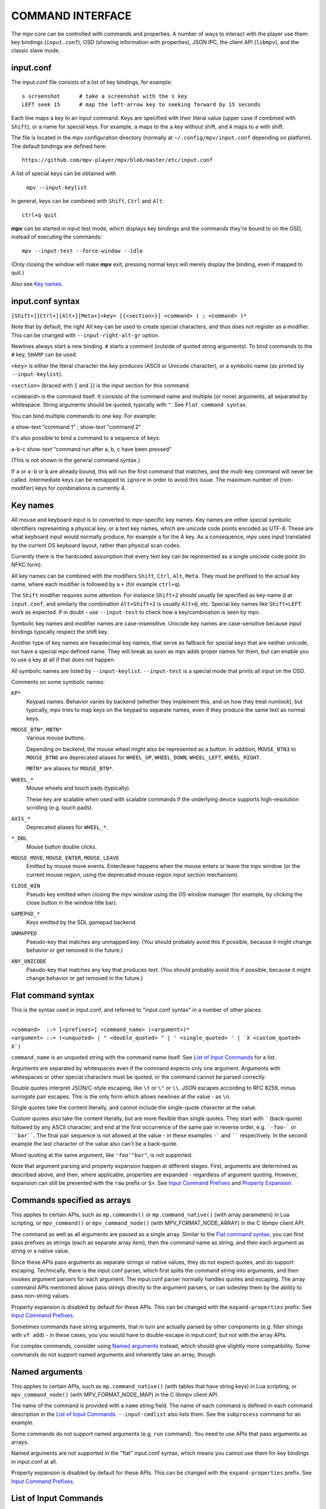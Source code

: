 COMMAND INTERFACE
=================

The mpv core can be controlled with commands and properties. A number of ways
to interact with the player use them: key bindings (``input.conf``), OSD
(showing information with properties), JSON IPC, the client API (``libmpv``),
and the classic slave mode.

input.conf
----------

The input.conf file consists of a list of key bindings, for example::

    s screenshot      # take a screenshot with the s key
    LEFT seek 15      # map the left-arrow key to seeking forward by 15 seconds

Each line maps a key to an input command. Keys are specified with their literal
value (upper case if combined with ``Shift``), or a name for special keys. For
example, ``a`` maps to the ``a`` key without shift, and ``A`` maps to ``a``
with shift.

The file is located in the mpv configuration directory (normally at
``~/.config/mpv/input.conf`` depending on platform). The default bindings are
defined here::

    https://github.com/mpv-player/mpv/blob/master/etc/input.conf

A list of special keys can be obtained with

    ``mpv --input-keylist``

In general, keys can be combined with ``Shift``, ``Ctrl`` and ``Alt``::

    ctrl+q quit

**mpv** can be started in input test mode, which displays key bindings and the
commands they're bound to on the OSD, instead of executing the commands::

    mpv --input-test --force-window --idle

(Only closing the window will make **mpv** exit, pressing normal keys will
merely display the binding, even if mapped to quit.)

Also see `Key names`_.

input.conf syntax
-----------------

``[Shift+][Ctrl+][Alt+][Meta+]<key> [{<section>}] <command> ( ; <command> )*``

Note that by default, the right Alt key can be used to create special
characters, and thus does not register as a modifier. This can be changed
with ``--input-right-alt-gr`` option.

Newlines always start a new binding. ``#`` starts a comment (outside of quoted
string arguments). To bind commands to the ``#`` key, ``SHARP`` can be used.

``<key>`` is either the literal character the key produces (ASCII or Unicode
character), or a symbolic name (as printed by ``--input-keylist``).

``<section>`` (braced with ``{`` and ``}``) is the input section for this
command.

``<command>`` is the command itself. It consists of the command name and
multiple (or none) arguments, all separated by whitespace. String arguments
should be quoted, typically with ``"``. See ``Flat command syntax``.

You can bind multiple commands to one key. For example:

| a show-text "command 1" ; show-text "command 2"

It's also possible to bind a command to a sequence of keys:

| a-b-c show-text "command run after a, b, c have been pressed"

(This is not shown in the general command syntax.)

If ``a`` or ``a-b`` or ``b`` are already bound, this will run the first command
that matches, and the multi-key command will never be called. Intermediate keys
can be remapped to ``ignore`` in order to avoid this issue. The maximum number
of (non-modifier) keys for combinations is currently 4.

Key names
---------

All mouse and keyboard input is to converted to mpv-specific key names. Key
names are either special symbolic identifiers representing a physical key, or a
text key names, which are unicode code points encoded as UTF-8. These are what
keyboard input would normally produce, for example ``a`` for the A key. As a
consequence, mpv uses input translated by the current OS keyboard layout, rather
than physical scan codes.

Currently there is the hardcoded assumption that every text key can be
represented as a single unicode code point (in NFKC form).

All key names can be combined with the modifiers ``Shift``, ``Ctrl``, ``Alt``,
``Meta``. They must be prefixed to the actual key name, where each modifier
is followed by a ``+`` (for example ``ctrl+q``).

The ``Shift`` modifier requires some attention. For instance ``Shift+2`` should
usually be specified as key-name ``@`` at ``input.conf``, and similarly the
combination ``Alt+Shift+2`` is usually ``Alt+@``, etc. Special key names like
``Shift+LEFT`` work as expected. If in doubt - use ``--input-test`` to check
how a key/combination is seen by mpv.

Symbolic key names and modifier names are case-insensitive. Unicode key names
are case-sensitive because input bindings typically respect the shift key.

Another type of key names are hexadecimal key names, that serve as fallback
for special keys that are neither unicode, nor have a special mpv defined name.
They will break as soon as mpv adds proper names for them, but can enable you
to use a key at all if that does not happen.

All symbolic names are listed by ``--input-keylist``. ``--input-test`` is a
special mode that prints all input on the OSD.

Comments on some symbolic names:

``KP*``
    Keypad names. Behavior varies by backend (whether they implement this, and
    on how they treat numlock), but typically, mpv tries to map keys on the
    keypad to separate names, even if they produce the same text as normal keys.

``MOUSE_BTN*``, ``MBTN*``
    Various mouse buttons.

    Depending on backend, the mouse wheel might also be represented as a button.
    In addition, ``MOUSE_BTN3`` to ``MOUSE_BTN6`` are deprecated aliases for
    ``WHEEL_UP``, ``WHEEL_DOWN``, ``WHEEL_LEFT``, ``WHEEL_RIGHT``.

    ``MBTN*`` are aliases for ``MOUSE_BTN*``.

``WHEEL_*``
    Mouse wheels and touch pads (typically).

    These key are scalable when used with scalable commands if the underlying
    device supports high-resolution scrolling (e.g. touch pads).

``AXIS_*``
    Deprecated aliases for ``WHEEL_*``.

``*_DBL``
    Mouse button double clicks.

``MOUSE_MOVE``, ``MOUSE_ENTER``, ``MOUSE_LEAVE``
    Emitted by mouse move events. Enter/leave happens when the mouse enters or
    leave the mpv window (or the current mouse region, using the deprecated
    mouse region input section mechanism).

``CLOSE_WIN``
    Pseudo key emitted when closing the mpv window using the OS window manager
    (for example, by clicking the close button in the window title bar).

``GAMEPAD_*``
    Keys emitted by the SDL gamepad backend.

``UNMAPPED``
    Pseudo-key that matches any unmapped key. (You should probably avoid this
    if possible, because it might change behavior or get removed in the future.)

``ANY_UNICODE``
    Pseudo-key that matches any key that produces text. (You should probably
    avoid this if possible, because it might change behavior or get removed in
    the future.)

Flat command syntax
-------------------

This is the syntax used in input.conf, and referred to "input.conf syntax" in
a number of other places.

|
| ``<command>  ::= [<prefixes>] <command_name> (<argument>)*``
| ``<argument> ::= (<unquoted> | " <double_quoted> " | ' <single_quoted> ' | `X <custom_quoted> X`)``

``command_name`` is an unquoted string with the command name itself. See
`List of Input Commands`_ for a list.

Arguments are separated by whitespaces even if the command expects only one
argument. Arguments with whitespaces or other special characters must be quoted,
or the command cannot be parsed correctly.

Double quotes interpret JSON/C-style escaping, like ``\t`` or ``\"`` or ``\\``.
JSON escapes according to RFC 8259, minus surrogate pair escapes. This is the
only form which allows newlines at the value - as ``\n``.

Single quotes take the content literally, and cannot include the single-quote
character at the value.

Custom quotes also take the content literally, but are more flexible than single
quotes. They start with ````` (back-quote) followed by any ASCII character,
and end at the first occurrence of the same pair in reverse order, e.g.
```-foo-``` or ````bar````. The final pair sequence is not allowed at the
value - in these examples ``-``` and `````` respectively. In the second
example the last character of the value also can't be a back-quote.

Mixed quoting at the same argument, like ``'foo'"bar"``, is not supported.

Note that argument parsing and property expansion happen at different stages.
First, arguments are determined as described above, and then, where applicable,
properties are expanded - regardless of argument quoting. However, expansion
can still be prevented with the ``raw`` prefix or ``$>``. See `Input Command
Prefixes`_ and `Property Expansion`_.

Commands specified as arrays
----------------------------

This applies to certain APIs, such as ``mp.commandv()`` or
``mp.command_native()`` (with array parameters) in Lua scripting, or
``mpv_command()`` or ``mpv_command_node()`` (with MPV_FORMAT_NODE_ARRAY) in the
C libmpv client API.

The command as well as all arguments are passed as a single array. Similar to
the `Flat command syntax`_, you can first pass prefixes as strings (each as
separate array item), then the command name as string, and then each argument
as string or a native value.

Since these APIs pass arguments as separate strings or native values, they do
not expect quotes, and do support escaping. Technically, there is the input.conf
parser, which first splits the command string into arguments, and then invokes
argument parsers for each argument. The input.conf parser normally handles
quotes and escaping. The array command APIs mentioned above pass strings
directly to the argument parsers, or can sidestep them by the ability to pass
non-string values.

Property expansion is disabled by default for these APIs. This can be changed
with the ``expand-properties`` prefix. See `Input Command Prefixes`_.

Sometimes commands have string arguments, that in turn are actually parsed by
other components (e.g. filter strings with ``vf add``) - in these cases, you
you would have to double-escape in input.conf, but not with the array APIs.

For complex commands, consider using `Named arguments`_ instead, which should
give slightly more compatibility. Some commands do not support named arguments
and inherently take an array, though.

Named arguments
---------------

This applies to certain APIs, such as ``mp.command_native()`` (with tables that
have string keys) in Lua scripting, or ``mpv_command_node()`` (with
MPV_FORMAT_NODE_MAP) in the C libmpv client API.

The name of the command is provided with a ``name`` string field. The name of
each command is defined in each command description in the
`List of Input Commands`_. ``--input-cmdlist`` also lists them. See the
``subprocess`` command for an example.

Some commands do not support named arguments (e.g. ``run`` command). You need
to use APIs that pass arguments as arrays.

Named arguments are not supported in the "flat" input.conf syntax, which means
you cannot use them for key bindings in input.conf at all.

Property expansion is disabled by default for these APIs. This can be changed
with the ``expand-properties`` prefix. See `Input Command Prefixes`_.

List of Input Commands
----------------------

Commands with parameters have the parameter name enclosed in ``<`` / ``>``.
Don't add those to the actual command. Optional arguments are enclosed in
``[`` / ``]``. If you don't pass them, they will be set to a default value.

Remember to quote string arguments in input.conf (see `Flat command syntax`_).

Playback Control
~~~~~~~~~~~~~~~~

``seek <target> [<flags>]``
    Change the playback position. By default, seeks by a relative amount of
    seconds.

    The second argument consists of flags controlling the seek mode:

    relative (default)
        Seek relative to current position (a negative value seeks backwards).
    absolute
        Seek to a given time (a negative value starts from the end of the file).
    absolute-percent
        Seek to a given percent position.
    relative-percent
        Seek relative to current position in percent.
    keyframes
        Always restart playback at keyframe boundaries (fast).
    exact
        Always do exact/hr/precise seeks (slow).

    Multiple flags can be combined, e.g.: ``absolute+keyframes``.

    By default, ``keyframes`` is used for ``relative``, ``relative-percent``,
    and ``absolute-percent`` seeks, while ``exact`` is used for ``absolute``
    seeks.

    Before mpv 0.9, the ``keyframes`` and ``exact`` flags had to be passed as
    3rd parameter (essentially using a space instead of ``+``). The 3rd
    parameter is still parsed, but is considered deprecated.

    This is a scalable command. See the documentation of ``nonscalable`` input
    command prefix in `Input Command Prefixes`_ for details.

``revert-seek [<flags>]``
    Undoes the ``seek`` command, and some other commands that seek (but not
    necessarily all of them). Calling this command once will jump to the
    playback position before the seek. Calling it a second time undoes the
    ``revert-seek`` command itself. This only works within a single file.

    The first argument is optional, and can change the behavior:

    mark
        Mark the current time position. The next normal ``revert-seek`` command
        will seek back to this point, no matter how many seeks happened since
        last time.
    mark-permanent
        If set, mark the current position, and do not change the mark position
        before the next ``revert-seek`` command that has ``mark`` or
        ``mark-permanent`` set (or playback of the current file ends). Until
        this happens, ``revert-seek`` will always seek to the marked point. This
        flag cannot be combined with ``mark``.

    Using it without any arguments gives you the default behavior.

``sub-seek <skip> <flags>``
    Change video and audio position such that the subtitle event after
    ``<skip>`` subtitle events is displayed. For example, ``sub-seek 1`` skips
    to the next subtitle, ``sub-seek -1`` skips to the previous subtitles, and
    ``sub-seek 0`` seeks to the beginning of the current subtitle.

    This is similar to ``sub-step``, except that it seeks video and audio
    instead of adjusting the subtitle delay.

    Secondary argument:

    primary (default)
        Seeks through the primary subtitles.
    secondary
        Seeks through the secondary subtitles.

    For embedded subtitles (like with Matroska), this works only with subtitle
    events that have already been displayed, or are within a short prefetch
    range. See `Cache`_ for details on how to control the available prefetch range.

``frame-step``
    Play one frame, then pause. Does nothing with audio-only playback.

``frame-back-step``
    Go back by one frame, then pause. Note that this can be very slow (it tries
    to be precise, not fast), and sometimes fails to behave as expected. How
    well this works depends on whether precise seeking works correctly (e.g.
    see the ``--hr-seek-demuxer-offset`` option). Video filters or other video
    post-processing that modifies timing of frames (e.g. deinterlacing) should
    usually work, but might make backstepping silently behave incorrectly in
    corner cases. Using ``--hr-seek-framedrop=no`` should help, although it
    might make precise seeking slower.

    This does not work with audio-only playback.

``stop [<flags>]``
    Stop playback and clear playlist. With default settings, this is
    essentially like ``quit``. Useful for the client API: playback can be
    stopped without terminating the player.

    The first argument is optional, and supports the following flags:

    keep-playlist
        Do not clear the playlist.

Property Manipulation
~~~~~~~~~~~~~~~~~~~~~

``set <name> <value>``
    Set the given property or option to the given value.

``del <name>``
    Delete the given property. Most properties cannot be deleted.

``add <name> [<value>]``
    Add the given value to the property or option. On overflow or underflow,
    clamp the property to the maximum. If ``<value>`` is omitted, assume ``1``.

    This is a scalable command. See the documentation of ``nonscalable`` input
    command prefix in `Input Command Prefixes`_ for details.

``multiply <name> <value>``
    Similar to ``add``, but multiplies the property or option with the numeric
    value.

``cycle <name> [<value>]``
    Cycle the given property or option. The second argument can be ``up`` or
    ``down`` to set the cycle direction. On overflow, set the property back to
    the minimum, on underflow set it to the maximum. If ``up`` or ``down`` is
    omitted, assume ``up``.

    Whether or not key-repeat is enabled by default depends on the property.
    Currently properties with continuous values are repeatable by default (like
    ``volume``), while discrete values are not (like ``osd-level``).

    This is a scalable command. See the documentation of ``nonscalable`` input
    command prefix in `Input Command Prefixes`_ for details.

``cycle-values [<"!reverse">] <property> <value1> [<value2> [...]]``
    Cycle through a list of values. Each invocation of the command will set the
    given property to the next value in the list. The command will use the
    current value of the property/option, and use it to determine the current
    position in the list of values. Once it has found it, it will set the
    next value in the list (wrapping around to the first item if needed).

    This command has a variable number of arguments, and cannot be used with
    named arguments.

    The special argument ``!reverse`` can be used to cycle the value list in
    reverse. The only advantage is that you don't need to reverse the value
    list yourself when adding a second key binding for cycling backwards.

``change-list <name> <operation> <value>``
    This command changes list options as described in `List Options`_. The
    ``<name>`` parameter is the normal option name, while ``<operation>`` is
    the suffix or action used on the option.

    Some operations take no value, but the command still requires the value
    parameter. In these cases, the value must be an empty string.

    .. admonition:: Example

        ``change-list glsl-shaders append file.glsl``

        Add a filename to the ``glsl-shaders`` list. The command line
        equivalent is ``--glsl-shaders-append=file.glsl`` or alternatively
        ``--glsl-shader=file.glsl``.

Playlist Manipulation
~~~~~~~~~~~~~~~~~~~~~

``playlist-next <flags>``
    Go to the next entry on the playlist.

    First argument:

    weak (default)
        If the last file on the playlist is currently played, do nothing.
    force
        Terminate playback if there are no more files on the playlist.

``playlist-prev <flags>``
    Go to the previous entry on the playlist.

    First argument:

    weak (default)
        If the first file on the playlist is currently played, do nothing.
    force
        Terminate playback if the first file is being played.

``playlist-next-playlist``
    Go to the next entry on the playlist with a different ``playlist-path``.

``playlist-prev-playlist``
    Go to the first of the previous entries on the playlist with a different
    ``playlist-path``.

``playlist-play-index <integer|current|none>``
    Start (or restart) playback of the given playlist index. In addition to the
    0-based playlist entry index, it supports the following values:

    <current>
        The current playlist entry (as in ``playlist-current-pos``) will be
        played again (unload and reload). If none is set, playback is stopped.
        (In corner cases, ``playlist-current-pos`` can point to a playlist entry
        even if playback is currently inactive,

    <none>
        Playback is stopped. If idle mode (``--idle``) is enabled, the player
        will enter idle mode, otherwise it will exit.

    This command is similar to ``loadfile`` in that it only manipulates the
    state of what to play next, without waiting until the current file is
    unloaded, and the next one is loaded.

    Setting ``playlist-pos`` or similar properties can have a similar effect to
    this command. However, it's more explicit, and guarantees that playback is
    restarted if for example the new playlist entry is the same as the previous
    one.

``loadfile <url> [<flags> [<index> [<options>]]]``
    Load the given file or URL and play it. Technically, this is just a playlist
    manipulation command (which either replaces the playlist or adds an entry
    to it). Actual file loading happens independently. For example, a
    ``loadfile`` command that replaces the current file with a new one returns
    before the current file is stopped, and the new file even begins loading.

    Second argument:

    <replace> (default)
        Stop playback of the current file, and play the new file immediately.
    <append>
        Append the file to the playlist.
    <append-play>
        Append the file, and if nothing is currently playing, start playback.
        (Always starts with the added file, even if the playlist was not empty
        before running this command.)
    <insert-next>
        Insert the file into the playlist, directly after the current entry.
    <insert-next-play>
        Insert the file next, and if nothing is currently playing, start playback.
        (Always starts with the added file, even if the playlist was not empty
        before running this command.)
    <insert-at>
        Insert the file into the playlist, at the index given in the third
        argument.
    <insert-at-play>
        Insert the file at the index given in the third argument, and if nothing
        is currently playing, start playback. (Always starts with the added
        file, even if the playlist was not empty before running this command.)

    The third argument is an insertion index, used only by the ``insert-at`` and
    ``insert-at-play`` actions. When used with those actions, the new item will
    be inserted at the index position in the playlist, or appended to the end if
    index is less than 0 or greater than the size of the playlist. This argument
    will be ignored for all other actions. This argument is added in mpv 0.38.0.

    The fourth argument is a list of options and values which should be set
    while the file is playing. It is of the form ``opt1=value1,opt2=value2,..``.
    When using the client API, this can be a ``MPV_FORMAT_NODE_MAP`` (or a Lua
    table), however the values themselves must be strings currently. These
    options are set during playback, and restored to the previous value at end
    of playback (see `Per-File Options`_).

    .. warning::

        Since mpv 0.38.0, an insertion index argument is added as the third argument.
        This breaks all existing uses of this command which make use of the argument
        to include the list of options to be set while the file is playing. To address
        this problem, the third argument now needs to be set to -1 if the fourth
        argument needs to be used.

``loadlist <url> [<flags> [<index>]]``
    Load the given playlist file or URL (like ``--playlist``).

    Second argument:

    <replace> (default)
        Stop playback and replace the internal playlist with the new one.
    <append>
        Append the new playlist at the end of the current internal playlist.
    <append-play>
        Append the new playlist, and if nothing is currently playing, start
        playback. (Always starts with the new playlist, even if the internal
        playlist was not empty before running this command.)
    <insert-next>
        Insert the new playlist into the current internal playlist, directly
        after the current entry.
    <insert-next-play>
        Insert the new playlist, and if nothing is currently playing, start
        playback. (Always starts with the new playlist, even if the internal
        playlist was not empty before running this command.)
    <insert-at>
        Insert the new playlist at the index given in the third argument.
    <insert-at-play>
        Insert the new playlist at the index given in the third argument, and if
        nothing is currently playing, start playback. (Always starts with the
        new playlist, even if the internal playlist was not empty before running
        this command.)

    The third argument is an insertion index, used only by the ``insert-at`` and
    ``insert-at-play`` actions. When used with those actions, the new playlist
    will be inserted at the index position in the internal playlist, or appended
    to the end if index is less than 0 or greater than the size of the internal
    playlist. This argument will be ignored for all other actions.

``playlist-clear``
    Clear the playlist, except the currently played file.

``playlist-remove <index>``
    Remove the playlist entry at the given index. Index values start counting
    with 0. The special value ``current`` removes the current entry. Note that
    removing the current entry also stops playback and starts playing the next
    entry.

``playlist-move <index1> <index2>``
    Move the playlist entry at index1, so that it takes the place of the
    entry index2. (Paradoxically, the moved playlist entry will not have
    the index value index2 after moving if index1 was lower than index2,
    because index2 refers to the target entry, not the index the entry
    will have after moving.)

``playlist-shuffle``
    Shuffle the playlist. This is similar to what is done on start if the
    ``--shuffle`` option is used.

``playlist-unshuffle``
    Attempt to revert the previous ``playlist-shuffle`` command. This works
    only once (multiple successive ``playlist-unshuffle`` commands do nothing).
    May not work correctly if new recursive playlists have been opened since
    a ``playlist-shuffle`` command.

Track Manipulation
~~~~~~~~~~~~~~~~~~

``sub-add <url> [<flags> [<title> [<lang>]]]``
    Load the given subtitle file or stream. By default, it is selected as
    current subtitle  after loading.

    The ``flags`` argument is one of the following values:

    <select>

        Select the subtitle immediately (default).

    <auto>

        Don't select the subtitle. (Or in some special situations, let the
        default stream selection mechanism decide.)

    <cached>

        Select the subtitle. If a subtitle with the same filename was already
        added, that one is selected, instead of loading a duplicate entry.
        (In this case, title/language are ignored, and if the was changed since
        it was loaded, these changes won't be reflected.)

    The ``title`` argument sets the track title in the UI.

    The ``lang`` argument sets the track language, and can also influence
    stream selection with ``flags`` set to ``auto``.

``sub-remove [<id>]``
    Remove the given subtitle track. If the ``id`` argument is missing, remove
    the current track. (Works on external subtitle files only.)

``sub-reload [<id>]``
    Reload the given subtitle tracks. If the ``id`` argument is missing, reload
    the current track. (Works on external subtitle files only.)

    This works by unloading and re-adding the subtitle track.

``sub-step <skip> <flags>``
    Change subtitle timing such, that the subtitle event after the next
    ``<skip>`` subtitle events is displayed. ``<skip>`` can be negative to step
    backwards.

    Secondary argument:

    primary (default)
        Steps through the primary subtitles.
    secondary
        Steps through the secondary subtitles.

``audio-add <url> [<flags> [<title> [<lang>]]]``
    Load the given audio file. See ``sub-add`` command.

``audio-remove [<id>]``
    Remove the given audio track. See ``sub-remove`` command.

``audio-reload [<id>]``
    Reload the given audio tracks. See ``sub-reload`` command.

``video-add <url> [<flags> [<title> [<lang> [<albumart>]]]]``
    Load the given video file. See ``sub-add`` command for common options.

    ``albumart`` (``MPV_FORMAT_FLAG``)
        If enabled, mpv will load the given video as album art.

``video-remove [<id>]``
    Remove the given video track. See ``sub-remove`` command.

``video-reload [<id>]``
    Reload the given video tracks. See ``sub-reload`` command.

``rescan-external-files [<mode>]``
    Rescan external files according to the current ``--sub-auto``,
    ``--audio-file-auto`` and ``--cover-art-auto`` settings. This can be used
    to auto-load external files *after* the file was loaded.

    The ``mode`` argument is one of the following:

    <reselect> (default)
        Select the default audio and subtitle streams, which typically selects
        external files with the highest preference. (The implementation is not
        perfect, and could be improved on request.)

    <keep-selection>
        Do not change current track selections.

Text Manipulation
~~~~~~~~~~~~~~~~~

``print-text <text>``
    Print text to stdout. The string can contain properties (see
    `Property Expansion`_). Take care to put the argument in quotes.

``expand-text <text>``
    Property-expand the argument and return the expanded string. This can be
    used only through the client API or from a script using
    ``mp.command_native``. (see `Property Expansion`_).

``expand-path "<text>"``
    Expand a path's double-tilde placeholders into a platform-specific path.
    As ``expand-text``, this can only be used through the client API or from
    a script using ``mp.command_native``.

    .. admonition:: Example

        ``mp.osd_message(mp.command_native({"expand-path", "~~home/"}))``

        This line of Lua would show the location of the user's mpv
        configuration directory on the OSD.

``normalize-path <filename>``
    Return a canonical representation of the path ``filename`` by converting it
    to an absolute path, removing consecutive slashes, removing ``.``
    components, resolving ``..`` components, and converting slashes to
    backslashes on Windows. Symlinks are not resolved unless the platform is
    Unix-like and one of the path components is ``..``. If ``filename`` is a
    URL, it is returned unchanged. This can only be used through the client API
    or from a script using ``mp.command_native``.

    .. admonition:: Example

        ``mp.osd_message(mp.command_native({"normalize-path", "/foo//./bar"}))``

        This line of Lua prints "/foo/bar" on the OSD.

``escape-ass <text>``
    Modify ``text`` so that commands and functions that interpret ASS tags,
    such as ``osd-overlay`` and ``mp.create_osd_overlay``, will display it
    verbatim, and return it. This can only be used through the client API or
    from a script using ``mp.command_native``.

    .. admonition:: Example

        ``mp.osd_message(mp.command_native({"escape-ass", "foo {bar}"}))``

        This line of Lua prints "foo \\{bar}" on the OSD.

Configuration Commands
~~~~~~~~~~~~~~~~~~~~~~

``apply-profile <name> [<mode>]``
    Apply the contents of a named profile. This is like using ``profile=name``
    in a config file, except you can map it to a key binding to change it at
    runtime.

    The mode argument:

    ``default``
        Apply the profile. Default if the argument is omitted.

    ``restore``
        Restore options set by a previous ``apply-profile`` command for this
        profile. Only works if the profile has ``profile-restore`` set to a
        relevant mode. Prints a warning if nothing could be done. See
        `Runtime profiles`_ for details.

``load-config-file <filename>``
    Load a configuration file, similar to the ``--include`` option. If the file
    was already included, its previous options are not reset before it is
    reparsed.

``write-watch-later-config``
    Write the resume config file that the ``quit-watch-later`` command writes,
    but continue playback normally.

``delete-watch-later-config [<filename>]``
    Delete any existing resume config file that was written by
    ``quit-watch-later`` or ``write-watch-later-config``. If a filename is
    specified, then the deleted config is for that file; otherwise, it is the
    same one as would be written by ``quit-watch-later`` or
    ``write-watch-later-config`` in the current circumstance.

OSD Commands
~~~~~~~~~~~~
``show-text <text> [<duration>|-1 [<level>]]``
    Show text on the OSD. The string can contain properties, which are expanded
    as described in `Property Expansion`_. This can be used to show playback
    time, filename, and so on. ``no-osd`` has no effect on this command.

    <duration>
        The time in ms to show the message for. By default, it uses the same
        value as ``--osd-duration``.

    <level>
        The minimum OSD level to show the text at (see ``--osd-level``).

``show-progress``
    Show the progress bar, the elapsed time and the total duration of the file
    on the OSD. ``no-osd`` has no effect on this command.

``overlay-add <id> <x> <y> <file> <offset> <fmt> <w> <h> <stride> <dw> <dh>``
    Add an OSD overlay sourced from raw data. This might be useful for scripts
    and applications controlling mpv, and which want to display things on top
    of the video window.

    Overlays are usually displayed in screen resolution, but with some VOs,
    the resolution is reduced to that of the video's. You can read the
    ``osd-width`` and ``osd-height`` properties. At least with ``--vo-xv`` and
    anamorphic video (such as DVD), ``osd-par`` should be read as well, and the
    overlay should be aspect-compensated.

    This has the following named arguments. The order of them is not guaranteed,
    so you should always call them with named arguments, see `Named arguments`_.

    ``id`` is an integer between 0 and 63 identifying the overlay element. The
    ID can be used to add multiple overlay parts, update a part by using this
    command with an already existing ID, or to remove a part with
    ``overlay-remove``. Using a previously unused ID will add a new overlay,
    while reusing an ID will update it.

    ``x`` and ``y`` specify the position where the OSD should be displayed.

    ``file`` specifies the file the raw image data is read from. It can be
    either a numeric UNIX file descriptor prefixed with ``@`` (e.g. ``@4``),
    or a filename. The file will be mapped into memory with ``mmap()``,
    copied, and unmapped before the command returns (changed in mpv 0.18.1).

    It is also possible to pass a raw memory address for use as bitmap memory
    by passing a memory address as integer prefixed with an ``&`` character.
    Passing the wrong thing here will crash the player. This mode might be
    useful for use with libmpv. The ``offset`` parameter is simply added to the
    memory address (since mpv 0.8.0, ignored before).

    ``offset`` is the byte offset of the first pixel in the source file.
    (The current implementation always mmap's the whole file from position 0 to
    the end of the image, so large offsets should be avoided. Before mpv 0.8.0,
    the offset was actually passed directly to ``mmap``, but it was changed to
    make using it easier.)

    ``fmt`` is a string identifying the image format. Currently, only ``bgra``
    is defined. This format has 4 bytes per pixels, with 8 bits per component.
    The least significant 8 bits are blue, and the most significant 8 bits
    are alpha (in little endian, the components are B-G-R-A, with B as first
    byte). This uses premultiplied alpha: every color component is already
    multiplied with the alpha component. This means the numeric value of each
    component is equal to or smaller than the alpha component. (Violating this
    rule will lead to different results with different VOs: numeric overflows
    resulting from blending broken alpha values is considered something that
    shouldn't happen, and consequently implementations don't ensure that you
    get predictable behavior in this case.)

    ``w``, ``h``, and ``stride`` specify the size of the overlay. ``w`` is the
    visible width of the overlay, while ``stride`` gives the width in bytes in
    memory. In the simple case, and with the ``bgra`` format, ``stride==4*w``.
    In general, the total amount of memory accessed is ``stride * h``.
    (Technically, the minimum size would be ``stride * (h - 1) + w * 4``, but
    for simplicity, the player will access all ``stride * h`` bytes.)

    ``dw`` and ``dh`` specify the (optional) display size of the overlay.
    The overlay visible portion of the overlay (``w`` and ``h``) is scaled to
    in display to ``dw`` and ``dh``.  If parameters are not present, the
    values for ``w`` and ``h`` are used.

    .. note::

        Before mpv 0.18.1, you had to do manual "double buffering" when updating
        an overlay by replacing it with a different memory buffer. Since mpv
        0.18.1, the memory is simply copied and doesn't reference any of the
        memory indicated by the command's arguments after the command returns.
        If you want to use this command before mpv 0.18.1, reads the old docs
        to see how to handle this correctly.

``overlay-remove <id>``
    Remove an overlay added with ``overlay-add`` and the same ID. Does nothing
    if no overlay with this ID exists.

``osd-overlay``
    Add/update/remove an OSD overlay.

    (Although this sounds similar to ``overlay-add``, ``osd-overlay`` is for
    text overlays, while ``overlay-add`` is for bitmaps. Maybe ``overlay-add``
    will be merged into ``osd-overlay`` to remove this oddity.)

    You can use this to add text overlays in ASS format. ASS has advanced
    positioning and rendering tags, which can be used to render almost any kind
    of vector graphics.

    This command accepts the following parameters:

    ``id``
        Arbitrary integer that identifies the overlay. Multiple overlays can be
        added by calling this command with different ``id`` parameters. Calling
        this command with the same ``id`` replaces the previously set overlay.

        There is a separate namespace for each libmpv client (i.e. IPC
        connection, script), so IDs can be made up and assigned by the API user
        without conflicting with other API users.

        If the libmpv client is destroyed, all overlays associated with it are
        also deleted. In particular, connecting via ``--input-ipc-server``,
        adding an overlay, and disconnecting will remove the overlay immediately
        again.

    ``format``
        String that gives the type of the overlay. Accepts the following values
        (HTML rendering of this is broken, view the generated manpage instead,
        or the raw RST source):

        ``ass-events``
            The ``data`` parameter is a string. The string is split on the
            newline character. Every line is turned into the ``Text`` part of
            a ``Dialogue`` ASS event. Timing is unused (but behavior of timing
            dependent ASS tags may change in future mpv versions).

            Note that it's better to put multiple lines into ``data``, instead
            of adding multiple OSD overlays.

            This provides 2 ASS ``Styles``. ``OSD`` contains the text style as
            defined by the current ``--osd-...`` options. ``Default`` is
            similar, and contains style that ``OSD`` would have if all options
            were set to the default.

            In addition, the ``res_x`` and ``res_y`` options specify the value
            of the ASS ``PlayResX`` and ``PlayResY`` header fields. If ``res_y``
            is set to 0, ``PlayResY`` is initialized to an arbitrary default
            value (but note that the default for this command is 720, not 0).
            If ``res_x`` is set to 0, ``PlayResX`` is set based on ``res_y``
            such that a virtual ASS pixel has a square pixel aspect ratio.

        ``none``
            Special value that causes the overlay to be removed. Most parameters
            other than ``id`` and ``format`` are mostly ignored.

    ``data``
        String defining the overlay contents according to the ``format``
        parameter.

    ``res_x``, ``res_y``
        Used if ``format`` is set to ``ass-events`` (see description there).
        Optional, defaults to 0/720.

    ``z``
        The Z order of the overlay. Optional, defaults to 0.

        Note that Z order between different overlays of different formats is
        static, and cannot be changed (currently, this means that bitmap
        overlays added by ``overlay-add`` are always on top of the ASS overlays
        added by ``osd-overlay``). In addition, the builtin OSD components are
        always below any of the custom OSD. (This includes subtitles of any kind
        as well as text rendered by ``show-text``.)

        It's possible that future mpv versions will randomly change how Z order
        between different OSD formats and builtin OSD is handled.

    ``hidden``
        If set to true, do not display this (default: false).

    ``compute_bounds``
        If set to true, attempt to determine bounds and write them to the
        command's result value as ``x0``, ``x1``, ``y0``, ``y1`` rectangle
        (default: false). If the rectangle is empty, not known, or somehow
        degenerate, it is not set. ``x1``/``y1`` is the coordinate of the
        bottom exclusive corner of the rectangle.

        The result value may depend on the VO window size, and is based on the
        last known window size at the time of the call. This means the results
        may be different from what is actually rendered.

        For ``ass-events``, the result rectangle is recomputed to ``PlayRes``
        coordinates (``res_x``/``res_y``). If window size is not known, a
        fallback is chosen.

        You should be aware that this mechanism is very inefficient, as it
        renders the full result, and then uses the bounding box of the rendered
        bitmap list (even if ``hidden`` is set). It will flush various caches.
        Its results also depend on the used libass version.

        This feature is experimental, and may change in some way again.

    .. note::

        Always use named arguments (``mpv_command_node()``). Lua scripts should
        use the ``mp.create_osd_overlay()`` helper instead of invoking this
        command directly.

Input and Keybind Commands
~~~~~~~~~~~~~~~~~~~~~~~~~~

``mouse <x> <y> [<button> [<mode>]]``
    Send a mouse event with given coordinate (``<x>``, ``<y>``).

    Second argument:

    <button>
        The button number of clicked mouse button. This should be one of 0-19.
        If ``<button>`` is omitted, only the position will be updated.

    Third argument:

    <single> (default)
        The mouse event represents regular single click.

    <double>
        The mouse event represents double-click.

``keypress <name> [<scale>]``
    Send a key event through mpv's input handler, triggering whatever
    behavior is configured to that key. ``name`` uses the ``input.conf``
    naming scheme for keys and modifiers. ``scale`` is used to scale numerical
    change effected by the bound command (same mechanism as precise scrolling).
    Useful for the client API: key events can be sent to libmpv to handle
    internally.

``keydown <name>``
    Similar to ``keypress``, but sets the ``KEYDOWN`` flag so that if the key is
    bound to a repeatable command, it will be run repeatedly with mpv's key
    repeat timing until the ``keyup`` command is called.

``keyup [<name>]``
    Set the ``KEYUP`` flag, stopping any repeated behavior that had been
    triggered. ``name`` is optional. If ``name`` is not given or is an
    empty string, ``KEYUP`` will be set on all keys. Otherwise, ``KEYUP`` will
    only be set on the key specified by ``name``.

``keybind <name> <cmd> [<comment>]``
    Binds a key to an input command. ``cmd`` must be a complete command
    containing all the desired arguments and flags. Both ``name`` and
    ``cmd`` use the ``input.conf`` naming scheme. ``comment`` is an optional
    string which can be read as the ``comment`` entry of ``input-bindings``.
    This is primarily useful for the client API.

``enable-section <name> [<flags>]``
    This command is deprecated, except for mpv-internal uses.

    Enable all key bindings in the named input section.

    The enabled input sections form a stack. Bindings in sections on the top of
    the stack are preferred to lower sections. This command puts the section
    on top of the stack. If the section was already on the stack, it is
    implicitly removed beforehand. (A section cannot be on the stack more than
    once.)

    The ``flags`` parameter can be a combination (separated by ``+``) of the
    following flags:

    <exclusive>
        All sections enabled before the newly enabled section are disabled.
        They will be re-enabled as soon as all exclusive sections above them
        are removed. In other words, the new section shadows all previous
        sections.
    <allow-hide-cursor>
        This feature can't be used through the public API.
    <allow-vo-dragging>
        Same.

``disable-section <name>``
    This command is deprecated, except for mpv-internal uses.

    Disable the named input section. Undoes ``enable-section``.

``define-section <name> <contents> [<flags>]``
    This command is deprecated, except for mpv-internal uses.

    Create a named input section, or replace the contents of an already existing
    input section. The ``contents`` parameter uses the same syntax as the
    ``input.conf`` file (except that using the section syntax in it is not
    allowed), including the need to separate bindings with a newline character.

    If the ``contents`` parameter is an empty string, the section is removed.

    The section with the name ``default`` is the normal input section.

    In general, input sections have to be enabled with the ``enable-section``
    command, or they are ignored.

    The last parameter has the following meaning:

    <default> (also used if parameter omitted)
        Use a key binding defined by this section only if the user hasn't
        already bound this key to a command.
    <force>
        Always bind a key. (The input section that was made active most recently
        wins if there are ambiguities.)

    This command can be used to dispatch arbitrary keys to a script or a client
    API user. If the input section defines ``script-binding`` commands, it is
    also possible to get separate events on key up/down, and relatively detailed
    information about the key state. The special key name ``unmapped`` can be
    used to match any unmapped key.

``load-input-conf <filename>``
    Load an input configuration file, similar to the ``--input-conf`` option. If
    the file was already included, its previous bindings are not reset before it
    is reparsed.

Execution Commands
~~~~~~~~~~~~~~~~~~

``run <command> [<arg1> [<arg2> [...]]]``
    Run the given command. Unlike in MPlayer/mplayer2 and earlier versions of
    mpv (0.2.x and older), this doesn't call the shell. Instead, the command
    is run directly, with each argument passed separately. Each argument is
    expanded like in `Property Expansion`_.

    This command has a variable number of arguments, and cannot be used with
    named arguments.

    The program is run in a detached way. mpv doesn't wait until the command
    is completed, but continues playback right after spawning it.

    To get the old behavior, use ``/bin/sh`` and ``-c`` as the first two
    arguments.

    .. admonition:: Example

        ``run "/bin/sh" "-c" "echo ${title} > /tmp/playing"``

        This is not a particularly good example, because it doesn't handle
        escaping, and a specially prepared file might allow an attacker to
        execute arbitrary shell commands. It is recommended to write a small
        shell script, and call that with ``run``.

``subprocess``
    Similar to ``run``, but gives more control about process execution to the
    caller, and does not detach the process.

    You can avoid blocking until the process terminates by running this command
    asynchronously. (For example ``mp.command_native_async()`` in Lua scripting.)

    This has the following named arguments. The order of them is not guaranteed,
    so you should always call them with named arguments, see `Named arguments`_.

    ``args`` (``MPV_FORMAT_NODE_ARRAY[MPV_FORMAT_STRING]``)
        Array of strings with the command as first argument, and subsequent
        command line arguments following. This is just like the ``run`` command
        argument list.

        The first array entry is either an absolute path to the executable, or
        a filename with no path components, in which case the executable is
        searched in the directories in the ``PATH`` environment variable. On
        Unix, this is equivalent to ``posix_spawnp`` and ``execvp`` behavior.

    ``playback_only`` (``MPV_FORMAT_FLAG``)
        Boolean indicating whether the process should be killed when playback
        of the current playlist entry terminates (optional, default: true). If
        enabled, stopping playback will automatically kill the process, and you
        can't start it outside of playback.

    ``capture_size`` (``MPV_FORMAT_INT64``)
        Integer setting the maximum number of stdout plus stderr bytes that can
        be captured (optional, default: 64MB). If the number of bytes exceeds
        this, capturing is stopped. The limit is per captured stream.

    ``capture_stdout`` (``MPV_FORMAT_FLAG``)
        Capture all data the process outputs to stdout and return it once the
        process ends (optional, default: no).

    ``capture_stderr`` (``MPV_FORMAT_FLAG``)
        Same as ``capture_stdout``, but for stderr.

    ``detach`` (``MPV_FORMAT_FLAG``)
        Whether to run the process in detached mode (optional, default: no). In
        this mode, the process is run in a new process session, and the command
        does not wait for the process to terminate. If neither
        ``capture_stdout`` nor ``capture_stderr`` have been set to true,
        the command returns immediately after the new process has been started,
        otherwise the command will read as long as the pipes are open.

    ``env`` (``MPV_FORMAT_NODE_ARRAY[MPV_FORMAT_STRING]``)
        Set a list of environment variables for the new process (default: empty).
        If an empty list is passed, the environment of the mpv process is used
        instead. (Unlike the underlying OS mechanisms, the mpv command cannot
        start a process with empty environment. Fortunately, that is completely
        useless.) The format of the list is as in the ``execle()`` syscall. Each
        string item defines an environment variable as in ``NAME=VALUE``.

        On Lua, you may use ``utils.get_env_list()`` to retrieve the current
        environment if you e.g. simply want to add a new variable.

    ``stdin_data`` (``MPV_FORMAT_STRING``)
        Feed the given string to the new process' stdin. Since this is a string,
        you cannot pass arbitrary binary data. If the process terminates or
        closes the pipe before all data is written, the remaining data is
        silently discarded. Probably does not work on win32.

    ``passthrough_stdin`` (``MPV_FORMAT_FLAG``)
        If enabled, wire the new process' stdin to mpv's stdin (default: no).
        Before mpv 0.33.0, this argument did not exist, but the behavior was as
        if this was set to true.

    The command returns the following result (as ``MPV_FORMAT_NODE_MAP``):

    ``status`` (``MPV_FORMAT_INT64``)
        Typically this is the process exit code (0 or positive) if the process
        terminates normally, or negative for other errors (failed to start,
        terminated by mpv, and others).  The meaning of negative values is
        undefined, other than meaning error (and does not correspond to OS low
        level exit status values).

        On Windows, it can happen that a negative return value is returned even
        if the process terminates normally, because the win32 ``UINT`` exit
        code is assigned to an ``int`` variable before being set as ``int64_t``
        field in the result map. This might be fixed later.

    ``stdout`` (``MPV_FORMAT_BYTE_ARRAY``)
        Captured stdout stream, limited to ``capture_size``.

    ``stderr`` (``MPV_FORMAT_BYTE_ARRAY``)
        Same as ``stdout``, but for stderr.

    ``error_string`` (``MPV_FORMAT_STRING``)
        Empty string if the process terminated normally. The string ``killed``
        if the process was terminated in an unusual way. The string ``init`` if
        the process could not be started.

        On Windows, ``killed`` is only returned when the process has been
        killed by mpv as a result of ``playback_only`` being set to true.

    ``killed_by_us`` (``MPV_FORMAT_FLAG``)
        Whether the process has been killed by mpv, for example as a result of
        ``playback_only`` being set to true, aborting the command (e.g. by
        ``mp.abort_async_command()``), or if the player is about to exit.

    Note that the command itself will always return success as long as the
    parameters are correct. Whether the process could be spawned or whether
    it was somehow killed or returned an error status has to be queried from
    the result value.

    This command can be asynchronously aborted via API. Also see `Asynchronous
    command details`_. Only the ``run`` command can start processes in a truly
    detached way.

    .. note:: The subprocess will always be terminated on player exit if it
              wasn't started in detached mode, even if ``playback_only`` is
              false.

    .. warning::

        Don't forget to set the ``playback_only`` field to false if you want
        the command to run while the player is in idle mode, or if you don't
        want the end of playback to kill the command.

    .. admonition:: Example

        ::

            local r = mp.command_native({
                name = "subprocess",
                playback_only = false,
                capture_stdout = true,
                args = {"cat", "/proc/cpuinfo"},
            })
            if r.status == 0 then
                print("result: " .. r.stdout)
            end

        This is a fairly useless Lua example, which demonstrates how to run
        a process in a blocking manner, and retrieving its stdout output.

``quit [<code>]``
    Exit the player. If an argument is given, it's used as process exit code.

``quit-watch-later [<code>]``
    Exit player, and store current playback position. Playing that file later
    will seek to the previous position on start. The (optional) argument is
    exactly as in the ``quit`` command. See `RESUMING PLAYBACK`_.

Scripting Commands
~~~~~~~~~~~~~~~~~~

``script-message [<arg1> [<arg2> [...]]]``
    Send a message to all clients, and pass it the following list of arguments.
    What this message means, how many arguments it takes, and what the arguments
    mean is fully up to the receiver and the sender. Every client receives the
    message, so be careful about name clashes (or use ``script-message-to``).

    This command has a variable number of arguments, and cannot be used with
    named arguments.

``script-message-to <target> [<arg1> [<arg2> [...]]]``
    Same as ``script-message``, but send it only to the client named
    ``<target>``. Each client (scripts etc.) has a unique name. For example,
    Lua scripts can get their name via ``mp.get_script_name()``. Note that
    client names only consist of alphanumeric characters and ``_``.

    This command has a variable number of arguments, and cannot be used with
    named arguments.

``script-binding <name> [<arg>]``
    Invoke a script-provided key binding. This can be used to remap key
    bindings provided by external Lua scripts.

    ``<name>`` is the name of the binding. ``<arg>`` is a user-provided
    arbitrary string which can be used to provide extra information.

    It can optionally be prefixed with the name of the script, using ``/`` as
    separator, e.g. ``script-binding scriptname/bindingname``. Note that script
    names only consist of alphanumeric characters and ``_``.

    For completeness, here is how this command works internally. The details
    could change any time. On any matching key event, ``script-message-to``
    or ``script-message`` is called (depending on whether the script name is
    included), with the following arguments in string format:

    1. The string ``key-binding``.
    2. The name of the binding (as established above).
    3. The key state as string (see below).
    4. The key name (since mpv 0.15.0).
    5. The text the key would produce, or empty string if not applicable.
    6. The scale of the key, such as the ones produced by ``WHEEL_*`` keys.
       The scale is 1 if the key is nonscalable.
    7. The user-provided string ``<arg>``, or empty string if the argument is
       not used.

    The 5th argument is only set if no modifiers are present (using the shift
    key with a letter is normally not emitted as having a modifier, and results
    in upper case text instead, but some backends may mess up).

    The key state consists of 3 characters:

    1. One of ``d`` (key was pressed down), ``u`` (was released), ``r`` (key
       is still down, and was repeated; only if key repeat is enabled for this
       binding), ``p`` (key was pressed; happens if up/down can't be tracked).
    2. Whether the event originates from the mouse, either ``m`` (mouse button)
       or ``-`` (something else).
    3. Whether the event results from a cancellation (e.g. the key is logically
       released but not physically released), either ``c`` (canceled) or ``-``
       (something else). Not all types of cancellations set this flag.

    Future versions can add more arguments and more key state characters to
    support more input peculiarities.

    This is a scalable command. See the documentation of ``nonscalable`` input
    command prefix in `Input Command Prefixes`_ for details.

``load-script <filename>``
    Load a script, similar to the ``--script`` option. Whether this waits for
    the script to finish initialization or not changed multiple times, and the
    future behavior is left undefined.

    On success, returns a ``mpv_node`` with a ``client_id`` field set to the
    return value of the ``mpv_client_id()`` API call of the newly created script
    handle.

Screenshot Commands
~~~~~~~~~~~~~~~~~~~

``screenshot <flags>``
    Take a screenshot.

    Multiple flags are available (some can be combined with ``+``):

    <subtitles> (default)
        Save the video image, in its original resolution, and with subtitles.
        Some video outputs may still include the OSD in the output under certain
        circumstances.
    <video>
        Like ``subtitles``, but typically without OSD or subtitles. The exact
        behavior depends on the selected video output.
    <window>
        Save the contents of the mpv window. Typically scaled, with OSD and
        subtitles. The exact behavior depends on the selected video output.
    <each-frame>
        Take a screenshot each frame. Issue this command again to stop taking
        screenshots. Note that you should disable frame-dropping when using
        this mode - or you might receive duplicate images in cases when a
        frame was dropped. This flag can be combined with the other flags,
        e.g. ``video+each-frame``.

    Older mpv versions required passing ``single`` and ``each-frame`` as
    second argument (and did not have flags). This syntax is still understood,
    but deprecated and might be removed in the future.

    If you combine this command with another one using ``;``, you can use the
    ``async`` flag to make encoding/writing the image file asynchronous. For
    normal standalone commands, this is always asynchronous, and the flag has
    no effect. (This behavior changed with mpv 0.29.0.)

    On success, returns a ``mpv_node`` with a ``filename`` field set to the
    saved screenshot location.

``screenshot-to-file <filename> <flags>``
    Take a screenshot and save it to a given file. The format of the file will
    be guessed by the extension (and ``--screenshot-format`` is ignored - the
    behavior when the extension is missing or unknown is arbitrary).

    The second argument is like the first argument to ``screenshot`` and
    supports ``subtitles``, ``video``, ``window``.

    If the file already exists, it's overwritten.

    Like all input command parameters, the filename is subject to property
    expansion as described in `Property Expansion`_.

``screenshot-raw [<flags>]``
    Return a screenshot in memory. This can be used only through the client
    API. The MPV_FORMAT_NODE_MAP returned by this command has the ``w``, ``h``,
    ``stride`` fields set to obvious contents. The ``format`` field is set to
    ``bgr0`` by default. This format is organized as ``B8G8R8X8`` (where ``B``
    is the LSB). The contents of the padding ``X`` are undefined. The ``data``
    field is of type MPV_FORMAT_BYTE_ARRAY with the actual image data. The image
    is freed as soon as the result mpv_node is freed. As usual with client API
    semantics, you are not allowed to write to the image data.

    The ``stride`` is the number of bytes from a pixel at ``(x0, y0)`` to the
    pixel at ``(x0, y0 + 1)``. This can be larger than ``w * 4`` if the image
    was cropped, or if there is padding. This number can be negative as well.
    You access a pixel with ``byte_index = y * stride + x * 4`` (assuming the
    ``bgr0`` format).

    The ``flags`` argument is like the first argument to ``screenshot`` and
    supports ``subtitles``, ``video``, ``window``.

Filter Commands
~~~~~~~~~~~~~~~

``af <operation> <value>``
    Change audio filter chain. See ``vf`` command.

``vf <operation> <value>``
    Change video filter chain.

    The semantics are exactly the same as with option parsing (see
    `VIDEO FILTERS`_). As such the text below is a redundant and incomplete
    summary.

    The first argument decides what happens:

    <set>
        Overwrite the previous filter chain with the new one.

    <add>
        Append the new filter chain to the previous one.

    <toggle>
        Check if the given filter (with the exact parameters) is already in the
        video chain. If it is, remove the filter. If it isn't, add the filter.
        (If several filters are passed to the command, this is done for
        each filter.)

        A special variant is combining this with labels, and using ``@name``
        without filter name and parameters as filter entry. This toggles the
        enable/disable flag.

    <remove>
        Like ``toggle``, but always remove the given filter from the chain.

    <clr>
        Remove all filters. Note that like the other sub-commands, this does
        not control automatically inserted filters.

    The argument is always needed. E.g. in case of ``clr`` use ``vf clr ""``.

    You can assign labels to filter by prefixing them with ``@name:`` (where
    ``name`` is a user-chosen arbitrary identifier). Labels can be used to
    refer to filters by name in all of the filter chain modification commands.
    For ``add``, using an already used label will replace the existing filter.

    The ``vf`` command shows the list of requested filters on the OSD after
    changing the filter chain. This is roughly equivalent to
    ``show-text ${vf}``. Note that auto-inserted filters for format conversion
    are not shown on the list, only what was requested by the user.

    Normally, the commands will check whether the video chain is recreated
    successfully, and will undo the operation on failure. If the command is run
    before video is configured (can happen if the command is run immediately
    after opening a file and before a video frame is decoded), this check can't
    be run. Then it can happen that creating the video chain fails.

    .. admonition:: Example for input.conf

        - ``a vf set vflip`` turn the video upside-down on the ``a`` key
        - ``b vf set ""`` remove all video filters on ``b``
        - ``c vf toggle gradfun`` toggle debanding on ``c``

    .. admonition:: Example how to toggle disabled filters at runtime

        - Add something like ``vf-add=@deband:!gradfun`` to ``mpv.conf``.
          The ``@deband:`` is the label, an arbitrary, user-given name for this
          filter entry. The ``!`` before the filter name disables the filter by
          default. Everything after this is the normal filter name and possibly
          filter parameters, like in the normal ``--vf`` syntax.
        - Add ``a vf toggle @deband`` to ``input.conf``. This toggles the
          "disabled" flag for the filter with the label ``deband`` when the
          ``a`` key is hit.

``vf-command <label> <command> <argument> [<target>]``
    Send a command to the filter. Note that currently, this only works with
    the ``lavfi`` filter. Refer to the libavfilter documentation for the list
    of supported commands for each filter.

    ``<label>`` is a mpv filter label, use ``all`` to send it to all filters
    at once.

    ``<command>`` and ``<argument>`` are filter-specific strings.

    ``<target>`` is a filter or filter instance name and defaults to ``all``.
    Note that the target is an additional specifier for filters that
    support them, such as complex ``lavfi`` filter chains.

``af-command <label> <command> <argument> [<target>]``
    Same as ``vf-command``, but for audio filters.

Miscellaneous Commands
~~~~~~~~~~~~~~~~~~~~~~

``ignore``
    Use this to "block" keys that should be unbound, and do nothing. Useful for
    disabling default bindings, without disabling all bindings with
    ``--input-default-bindings=no``.

``drop-buffers``
    Drop audio/video/demuxer buffers, and restart from fresh. Might help with
    unseekable streams that are going out of sync.
    This command might be changed or removed in the future.

``dump-cache <start> <end> <filename>``
    Dump the current cache to the given filename. The ``<filename>`` file is
    overwritten if it already exists. ``<start>`` and ``<end>`` give the
    time range of what to dump. If no data is cached at the given time range,
    nothing may be dumped (creating a file with no packets).

    Dumping a larger part of the cache will freeze the player. No effort was
    made to fix this, as this feature was meant mostly for creating small
    excerpts.

    See ``--stream-record`` for various caveats that mostly apply to this
    command too, as both use the same underlying code for writing the output
    file.

    If ``<filename>`` is an empty string, an ongoing ``dump-cache`` is stopped.

    If ``<end>`` is ``no``, then continuous dumping is enabled. Then, after
    dumping the existing parts of the cache, anything read from network is
    appended to the cache as well. This behaves similar to ``--stream-record``
    (although it does not conflict with that option, and they can be both active
    at the same time).

    If the ``<end>`` time is after the cache, the command will _not_ wait and
    write newly received data to it.

    The end of the resulting file may be slightly damaged or incomplete at the
    end. (Not enough effort was made to ensure that the end lines up properly.)

    Note that this command will finish only once dumping ends. That means it
    works similar to the ``screenshot`` command, just that it can block much
    longer. If continuous dumping is used, the command will not finish until
    playback is stopped, an error happens, another ``dump-cache`` command is
    run, or an API like ``mp.abort_async_command`` was called to explicitly stop
    the command. See `Synchronous vs. Asynchronous`_.

    .. note::

        This was mostly created for network streams. For local files, there may
        be much better methods to create excerpts and such. There are tons of
        much more user-friendly Lua scripts, that will re-encode parts of a file
        by spawning a separate instance of ``ffmpeg``. With network streams,
        this is not that easily possible, as the stream would have to be
        downloaded again. Even if ``--stream-record`` is used to record the
        stream to the local filesystem, there may be problems, because the
        recorded file is still written to.

    This command is experimental, and all details about it may change in the
    future.

``ab-loop``
    Cycle through A-B loop states. The first command will set the ``A`` point
    (the ``ab-loop-a`` property); the second the ``B`` point, and the third
    will clear both points.

``ab-loop-dump-cache <filename>``
    Essentially calls ``dump-cache`` with the current AB-loop points as
    arguments. Like ``dump-cache``, this will overwrite the file at
    ``<filename>``. Likewise, if the B point is set to ``no``, it will enter
    continuous dumping after the existing cache was dumped.

    The author reserves the right to remove this command if enough motivation
    is found to move this functionality to a trivial Lua script.

``ab-loop-align-cache``
    Re-adjust the A/B loop points to the start and end within the cache the
    ``ab-loop-dump-cache`` command will (probably) dump. Basically, it aligns
    the times on keyframes. The guess might be off especially at the end (due to
    granularity issues due to remuxing). If the cache shrinks in the meantime,
    the points set by the command will not be the effective parameters either.

    This command has an even more uncertain future than ``ab-loop-dump-cache``
    and might disappear without replacement if the author decides it's useless.

``begin-vo-dragging``
    Begin window dragging if supported by the current VO. This command should
    only be called while a mouse button is being pressed, otherwise it will
    be ignored. The exact effect of this command depends on the VO implementation
    of window dragging. For example, on Windows and macOS only the left mouse
    button can begin window dragging, while X11 and Wayland allow other mouse
    buttons.

``context-menu``
    Show context menu on the video window. See `Context Menu`_ section for details.

Undocumented commands: ``ao-reload`` (experimental/internal).

List of events
--------------

This is a partial list of events. This section describes what
``mpv_event_to_node()`` returns, and which is what scripting APIs and the JSON
IPC sees. Note that the C API has separate C-level declarations with
``mpv_event``, which may be slightly different.

Note that events are asynchronous: the player core continues running while
events are delivered to scripts and other clients. In some cases, you can use
hooks to enforce synchronous execution.

All events can have the following fields:

``event``
    Name as the event (as returned by ``mpv_event_name()``).

``id``
    The ``reply_userdata`` field (opaque user value). If ``reply_userdata`` is 0,
    the field is not added.

``error``
    Set to an error string (as returned by ``mpv_error_string()``). This field
    is missing if no error happened, or the event type does not report error.
    Most events leave this unset.

This list uses the event name field value, and the C API symbol in brackets:

``start-file`` (``MPV_EVENT_START_FILE``)
    Happens right before a new file is loaded. When you receive this, the
    player is loading the file (or possibly already done with it).

    This has the following fields:

    ``playlist_entry_id``
        Playlist entry ID of the file being loaded now.

``end-file`` (``MPV_EVENT_END_FILE``)
    Happens after a file was unloaded. Typically, the player will load the
    next file right away, or quit if this was the last file.

    The event has the following fields:

    ``reason``
        Has one of these values:

        ``eof``
            The file has ended. This can (but doesn't have to) include
            incomplete files or broken network connections under
            circumstances.

        ``stop``
            Playback was ended by a command.

        ``quit``
            Playback was ended by sending the quit command.

        ``error``
            An error happened. In this case, an ``error`` field is present with
            the error string.

        ``redirect``
            Happens with playlists and similar. Details see
            ``MPV_END_FILE_REASON_REDIRECT`` in the C API.

        ``unknown``
            Unknown. Normally doesn't happen, unless the Lua API is out of sync
            with the C API. (Likewise, it could happen that your script gets
            reason strings that did not exist yet at the time your script was
            written.)

    ``playlist_entry_id``
        Playlist entry ID of the file that was being played or attempted to be
        played. This has the same value as the ``playlist_entry_id`` field in the
        corresponding ``start-file`` event.

    ``file_error``
        Set to mpv error string describing the approximate reason why playback
        failed. Unset if no error known. (In Lua scripting, this value was set
        on the ``error`` field directly. This is deprecated since mpv 0.33.0.
        In the future, this ``error`` field will be unset for this specific
        event.)

    ``playlist_insert_id``
        If loading ended, because the playlist entry to be played was for example
        a playlist, and the current playlist entry is replaced with a number of
        other entries. This may happen at least with MPV_END_FILE_REASON_REDIRECT
        (other event types may use this for similar but different purposes in the
        future). In this case, playlist_insert_id will be set to the playlist
        entry ID of the first inserted entry, and playlist_insert_num_entries to
        the total number of inserted playlist entries. Note this in this specific
        case, the ID of the last inserted entry is playlist_insert_id+num-1.
        Beware that depending on circumstances, you may observe the new playlist
        entries before seeing the event (e.g. reading the "playlist" property or
        getting a property change notification before receiving the event).
        If this is 0 in the C API, this field isn't added.

    ``playlist_insert_num_entries``
        See playlist_insert_id. Only present if playlist_insert_id is present.

``file-loaded``  (``MPV_EVENT_FILE_LOADED``)
    Happens after a file was loaded and begins playback.

``seek`` (``MPV_EVENT_SEEK``)
    Happens on seeking. (This might include cases when the player seeks
    internally, even without user interaction. This includes e.g. segment
    changes when playing ordered chapters Matroska files.)

``playback-restart`` (``MPV_EVENT_PLAYBACK_RESTART``)
    Start of playback after seek or after file was loaded.

``shutdown`` (``MPV_EVENT_SHUTDOWN``)
    Sent when the player quits, and the script should terminate. Normally
    handled automatically. See `Details on the script initialization and lifecycle`_.

``log-message`` (``MPV_EVENT_LOG_MESSAGE``)
    Receives messages enabled with ``mpv_request_log_messages()`` (Lua:
    ``mp.enable_messages``).

    This contains, in addition to the default event fields, the following
    fields:

    ``prefix``
        The module prefix, identifies the sender of the message. This is what
        the terminal player puts in front of the message text when using the
        ``--v`` option, and is also what is used for ``--msg-level``.

    ``level``
        The log level as string. See ``msg.log`` for possible log level names.
        Note that later versions of mpv might add new levels or remove
        (undocumented) existing ones.

    ``text``
        The log message. The text will end with a newline character. Sometimes
        it can contain multiple lines.

    Keep in mind that these messages are meant to be hints for humans. You
    should not parse them, and prefix/level/text of messages might change
    any time.

``hook``
    The event has the following fields:

    ``hook_id``
        ID to pass to ``mpv_hook_continue()``. The Lua scripting wrapper
        provides a better API around this with ``mp.add_hook()``.

``get-property-reply`` (``MPV_EVENT_GET_PROPERTY_REPLY``)
    See C API.

``set-property-reply`` (``MPV_EVENT_SET_PROPERTY_REPLY``)
    See C API.

``command-reply`` (``MPV_EVENT_COMMAND_REPLY``)
    This is one of the commands for which the ```error`` field is meaningful.

    JSON IPC and Lua and possibly other backends treat this specially and may
    not pass the actual event to the user. See C API.

    The event has the following fields:

    ``result``
        The result (on success) of any ``mpv_node`` type, if any.

``client-message`` (``MPV_EVENT_CLIENT_MESSAGE``)
    Lua and possibly other backends treat this specially and may not pass the
    actual event to the user.

    The event has the following fields:

    ``args``
        Array of strings with the message data.

``video-reconfig`` (``MPV_EVENT_VIDEO_RECONFIG``)
    Happens on video output or filter reconfig.

``audio-reconfig`` (``MPV_EVENT_AUDIO_RECONFIG``)
    Happens on audio output or filter reconfig.

``property-change`` (``MPV_EVENT_PROPERTY_CHANGE``)
    Happens when a property that is being observed changes value.

    The event has the following fields:

    ``name``
        The name of the property.

    ``data``
        The new value of the property.

``initialized`` (``MPV_EVENT_INITIALIZED``)
    Triggered after initialization is complete, including all scripts.
    mpv is proceeding to play the file.

The following events also happen, but are deprecated: ``idle``, ``tick``
Use ``mpv_observe_property()`` (Lua: ``mp.observe_property()``) instead.

Hooks
-----

Hooks are synchronous events between player core and a script or similar. This
applies to client API (including the Lua scripting interface). Normally,
events are supposed to be asynchronous, and the hook API provides an awkward
and obscure way to handle events that require stricter coordination. There are
no API stability guarantees made. Not following the protocol exactly can make
the player freeze randomly. Basically, nobody should use this API.

The C API is described in the header files. The Lua API is described in the
Lua section.

Before a hook is actually invoked on an API clients, it will attempt to return
new values for all observed properties that were changed before the hook. This
may make it easier for an application to set defined "barriers" between property
change notifications by registering hooks. (That means these hooks will have an
effect, even if you do nothing and make them continue immediately.)

The following hooks are currently defined:

``on_load``
    Called when a file is to be opened, before anything is actually done.
    For example, you could read and write the ``stream-open-filename``
    property to redirect an URL to something else (consider support for
    streaming sites which rarely give the user a direct media URL), or
    you could set per-file options with by setting the property
    ``file-local-options/<option name>``. The player will wait until all
    hooks are run.

    Ordered after ``start-file`` and before ``playback-restart``.

``on_load_fail``
    Called after after a file has been opened, but failed to. This can be
    used to provide a fallback in case native demuxers failed to recognize
    the file, instead of always running before the native demuxers like
    ``on_load``. Demux will only be retried if ``stream-open-filename``
    was changed. If it fails again, this hook is _not_ called again, and
    loading definitely fails.

    Ordered after ``on_load``, and before ``playback-restart`` and ``end-file``.

``on_preloaded``
    Called after a file has been opened, and before tracks are selected and
    decoders are created. This has some usefulness if an API users wants
    to select tracks manually, based on the set of available tracks. It's
    also useful to initialize ``--lavfi-complex`` in a specific way by API,
    without having to "probe" the available streams at first.

    Note that this does not yet apply default track selection. Which operations
    exactly can be done and not be done, and what information is available and
    what is not yet available yet, is all subject to change.

    Ordered after ``on_load_fail`` etc. and before ``playback-restart``.

``on_unload``
    Run before closing a file, and before actually uninitializing
    everything. It's not possible to resume playback in this state.

    Ordered before ``end-file``. Will also happen in the error case (then after
    ``on_load_fail``).

``on_before_start_file``
    Run before a ``start-file`` event is sent. (If any client changes the
    current playlist entry, or sends a quit command to the player, the
    corresponding event will not actually happen after the hook returns.)
    Useful to drain property changes before a new file is loaded.

``on_after_end_file``
    Run after an ``end-file`` event. Useful to drain property changes after a
    file has finished.

Input Command Prefixes
----------------------

These prefixes are placed between key name and the actual command. Multiple
prefixes can be specified. They are separated by whitespace.

``osd-auto``
    Use the default behavior for this command. This is the default for
    ``input.conf`` commands. Some libmpv/scripting/IPC APIs do not use this as
    default, but use ``no-osd`` instead.
``no-osd``
    Do not use any OSD for this command.
``osd-bar``
    If possible, show a bar with this command. Seek commands will show the
    progress bar, property changing commands may show the newly set value.
``osd-msg``
    If possible, show an OSD message with this command. Seek command show
    the current playback time, property changing commands show the newly set
    value as text.
``osd-msg-bar``
    Combine osd-bar and osd-msg.
``raw``
    Do not expand properties in string arguments. (Like ``"${property-name}"``.)
    This is the default for some libmpv/scripting/IPC APIs.
``expand-properties``
    All string arguments are expanded as described in `Property Expansion`_.
    This is the default for ``input.conf`` commands.
``repeatable``
    For some commands, keeping a key pressed doesn't run the command repeatedly.
    This prefix forces enabling key repeat in any case. For a list of commands:
    the first command determines the repeatability of the whole list (up to and
    including version 0.33 - a list was always repeatable).
``nonrepeatable``
    For some commands, keeping a key pressed runs the command repeatedly.
    This prefix forces disabling key repeat in any case.
``nonscalable``
    When some commands (e.g. ``add``) are bound to scalable keys associated to a
    high-precision input device like a touchpad (e.g. ``WHEEL_UP``), the value
    specified in the command is scaled to smaller steps based on the high
    resolution input data if available.
    This prefix forces disabling this behavior, so the value is always changed
    in the discrete unit specified in the key binding.
``async``
    Allow asynchronous execution (if possible). Note that only a few commands
    will support this (usually this is explicitly documented). Some commands
    are asynchronous by default (or rather, their effects might manifest
    after completion of the command). The semantics of this flag might change
    in the future. Set it only if you don't rely on the effects of this command
    being fully realized when it returns. See `Synchronous vs. Asynchronous`_.
``sync``
    Allow synchronous execution (if possible). Normally, all commands are
    synchronous by default, but some are asynchronous by default for
    compatibility with older behavior.

All of the osd prefixes are still overridden by the global ``--osd-level``
settings.

Synchronous vs. Asynchronous
----------------------------

The ``async`` and ``sync`` prefix matter only for how the issuer of the command
waits on the completion of the command. Normally it does not affect how the
command behaves by itself. There are the following cases:

- Normal input.conf commands are always run asynchronously. Slow running
  commands are queued up or run in parallel.
- "Multi" input.conf commands (1 key binding, concatenated with ``;``) will be
  executed in order, except for commands that are async (either prefixed with
  ``async``, or async by default for some commands). The async commands are
  run in a detached manner, possibly in parallel to the remaining sync commands
  in the list.
- Normal Lua and libmpv commands (e.g. ``mpv_command()``) are run in a blocking
  manner, unless the ``async`` prefix is used, or the command is async by
  default. This means in the sync case the caller will block, even if the core
  continues playback. Async mode runs the command in a detached manner.
- Async libmpv command API (e.g. ``mpv_command_async()``) never blocks the
  caller, and always notify their completion with a message. The ``sync`` and
  ``async`` prefixes make no difference.
- Lua also provides APIs for running async commands, which behave similar to the
  C counterparts.
- In all cases, async mode can still run commands in a synchronous manner, even
  in detached mode. This can for example happen in cases when a command does not
  have an  asynchronous implementation. The async libmpv API still never blocks
  the caller in these cases.

Before mpv 0.29.0, the ``async`` prefix was only used by screenshot commands,
and made them run the file saving code in a detached manner. This is the
default now, and ``async`` changes behavior only in the ways mentioned above.

Currently the following commands have different waiting characteristics with
sync vs. async: sub-add, audio-add, sub-reload, audio-reload,
rescan-external-files, screenshot, screenshot-to-file, dump-cache,
ab-loop-dump-cache.

Asynchronous command details
----------------------------

On the API level, every asynchronous command is bound to the context which
started it. For example, an asynchronous command started by ``mpv_command_async``
is bound to the ``mpv_handle`` passed to the function. Only this ``mpv_handle``
receives the completion notification (``MPV_EVENT_COMMAND_REPLY``), and only
this handle can abort a still running command directly. If the ``mpv_handle`` is
destroyed, any still running async. commands started by it are terminated.

The scripting APIs and JSON IPC give each script/connection its own implicit
``mpv_handle``.

If the player is closed, the core may abort all pending async. commands on its
own (like a forced ``mpv_abort_async_command()`` call for each pending command
on behalf of the API user). This happens at the same time ``MPV_EVENT_SHUTDOWN``
is sent, and there is no way to prevent this.

Input Sections
--------------

Input sections group a set of bindings, and enable or disable them at once.
In ``input.conf``, each key binding is assigned to an input section, rather
than actually having explicit text sections.

See also: ``enable-section`` and ``disable-section`` commands.

Predefined bindings:

``default``
    Bindings without input section are implicitly assigned to this section. It
    is enabled by default during normal playback.
``encode``
    Section which is active in encoding mode. It is enabled exclusively, so
    that bindings in the ``default`` sections are ignored.

Properties
----------

Properties are used to set mpv options during runtime, or to query arbitrary
information. They can be manipulated with the ``set``/``add``/``cycle``
commands, and retrieved with ``show-text``, or anything else that uses property
expansion. (See `Property Expansion`_.)

If an option is referenced, the property will normally take/return exactly the
same values as the option. In these cases, properties are merely a way to change
an option at runtime.

Note that many properties are unavailable at startup. See `Details on the script
initialization and lifecycle`_.

Property list
-------------

.. note::

    Most options can be set at runtime via properties as well. Just remove the
    leading ``--`` from the option name. These are not documented below, see
    `OPTIONS`_ instead. Only properties which do not exist as option with the
    same name, or which have very different behavior from the options are
    documented below.

    Properties marked as (RW) are writeable, while those that aren't are
    read-only.

``audio-speed-correction``, ``video-speed-correction``
    Factor multiplied with ``speed`` at which the player attempts to play the
    file. Usually it's exactly 1. (Display sync mode will make this useful.)

    OSD formatting will display it in the form of ``+1.23456%``, with the number
    being ``(raw - 1) * 100`` for the given raw property value.

``display-sync-active``
    Whether ``--video-sync=display`` is actually active.

``filename``
    Currently played file, with path stripped. If this is an URL, try to undo
    percent encoding as well. (The result is not necessarily correct, but
    looks better for display purposes. Use the ``path`` property to get an
    unmodified filename.)

    This has a sub-property:

    ``filename/no-ext``
        Like the ``filename`` property, but if the text contains a ``.``, strip
        all text after the last ``.``. Usually this removes the file extension.

``file-size``
    Length in bytes of the source file/stream. (This is the same as
    ``${stream-end}``. For segmented/multi-part files, this will return the
    size of the main or manifest file, whatever it is.)

``estimated-frame-count``
    Total number of frames in current file.

    .. note:: This is only an estimate. (It's computed from two unreliable
              quantities: fps and stream length.)

``estimated-frame-number``
    Number of current frame in current stream.

    .. note:: This is only an estimate. (It's computed from two unreliable
              quantities: fps and possibly rounded timestamps.)

``pid``
    Process-id of mpv.

``path``
    Full path of the currently played file. Usually this is exactly the same
    string you pass on the mpv command line or the ``loadfile`` command, even
    if it's a relative path. If you expect an absolute path, you will have to
    determine it yourself, for example by using the ``normalize-path`` command.

``stream-open-filename``
    The full path to the currently played media. This is different from
    ``path`` only in special cases. In particular, if ``--ytdl=yes`` is used,
    and the URL is detected by ``youtube-dl``, then the script will set this
    property to the actual media URL. This property should be set only during
    the ``on_load`` or ``on_load_fail`` hooks, otherwise it will have no effect
    (or may do something implementation defined in the future). The property is
    reset if playback of the current media ends.

``media-title``
    If the currently played file has a ``title`` tag, use that.

    Otherwise, return the ``filename`` property.

``file-format``
    Symbolic name of the file format. In some cases, this is a comma-separated
    list of format names, e.g. mp4 is ``mov,mp4,m4a,3gp,3g2,mj2`` (the list
    may grow in the future for any format).

``current-demuxer``
    Name of the current demuxer. (This is useless.)

    (Renamed from ``demuxer``.)

``stream-path``
    Filename (full path) of the stream layer filename. (This is probably
    useless and is almost never different from ``path``.)

``stream-pos``
    Raw byte position in source stream. Technically, this returns the position
    of the most recent packet passed to a decoder.

``stream-end``
    Raw end position in bytes in source stream.

``duration``
    Duration of the current file in seconds. If the duration is unknown, the
    property is unavailable. Note that the file duration is not always exactly
    known, so this is an estimate.

    This replaces the ``length`` property, which was deprecated after the
    mpv 0.9 release. (The semantics are the same.)

    This has a sub-property:

    ``duration/full``
        ``duration`` with milliseconds.

``avsync``
    Last A/V synchronization difference. Unavailable if audio or video is
    disabled.

``total-avsync-change``
    Total A-V sync correction done. Unavailable if audio or video is
    disabled.

``decoder-frame-drop-count``
    Video frames dropped by decoder, because video is too far behind audio (when
    using ``--framedrop=decoder``). Sometimes, this may be incremented in other
    situations, e.g. when video packets are damaged, or the decoder doesn't
    follow the usual rules. Unavailable if video is disabled.

``frame-drop-count``
    Frames dropped by VO (when using ``--framedrop=vo``).

``mistimed-frame-count``
    Number of video frames that were not timed correctly in display-sync mode
    for the sake of keeping A/V sync. This does not include external
    circumstances, such as video rendering being too slow or the graphics
    driver somehow skipping a vsync. It does not include rounding errors either
    (which can happen especially with bad source timestamps). For example,
    using the ``display-desync`` mode should never change this value from 0.

``vsync-ratio``
    For how many vsyncs a frame is displayed on average. This is available if
    display-sync is active only. For 30 FPS video on a 60 Hz screen, this will
    be 2. This is the moving average of what actually has been scheduled, so
    24 FPS on 60 Hz will never remain exactly on 2.5, but jitter depending on
    the last frame displayed.

``vo-delayed-frame-count``
    Estimated number of frames delayed due to external circumstances in
    display-sync mode. Note that in general, mpv has to guess that this is
    happening, and the guess can be inaccurate.

``percent-pos`` (RW)
    Position in current file (0-100). The advantage over using this instead of
    calculating it out of other properties is that it properly falls back to
    estimating the playback position from the byte position, if the file
    duration is not known.

``time-pos`` (RW)
    Position in current file in seconds.

    This has a sub-property:

    ``time-pos/full``
        ``time-pos`` with milliseconds.

``time-start``
    Deprecated. Always returns 0. Before mpv 0.14, this used to return the start
    time of the file (could affect e.g. transport streams). See
    ``--rebase-start-time`` option.

``time-remaining``
    Remaining length of the file in seconds. Note that the file duration is not
    always exactly known, so this is an estimate.

    This has a sub-property:

    ``time-remaining/full``
        ``time-remaining`` with milliseconds.

``audio-pts``
    Current audio playback position in current file in seconds. Unlike ``time-pos``,
    this updates more often than once per frame. This is mostly equivalent to
    ``time-pos`` for audio-only files however it also takes into account the audio
    driver delay. This can lead to negative values in certain cases, so in
    general you probably want to simply use ``time-pos``.

    This has a sub-property:

    ``audio-pts/full``
        ``audio-pts`` with milliseconds.

``playtime-remaining``
    ``time-remaining`` scaled by the current ``speed``.

    This has a sub-property:

    ``playtime-remaining/full``
        ``playtime-remaining`` with milliseconds.

``playback-time`` (RW)
    Alias for ``time-pos``.

    Prior to mpv 0.39.0, ``time-pos`` and ``playback-time`` could report
    different values in certain edge cases.

    This has a sub-property:

    ``playback-time/full``
        ``playback-time`` with milliseconds.

``remaining-file-loops``
    How many more times the current file is going to be looped. This is
    initialized from the value of ``--loop-file``. This counts the number of
    times it causes the player to seek to the beginning of the file, so it is 0
    the last the time is played. -1 corresponds to infinity.

``remaining-ab-loops``
    How many more times the current A-B loop is going to be looped, if one is
    active. This is initialized from the value of ``--ab-loop-count``. This
    counts the number of times it causes the player to seek to ``--ab-loop-a``,
    so it is 0 the last the time the loop is played. -1 corresponds to infinity.

``chapter`` (RW)
    Current chapter number. The number of the first chapter is 0.

``edition`` (RW)
    Current edition number. Setting this property to a different value will
    restart playback. The number of the first edition is 0.

    For Matroska files, this is the edition. For DVD/Blu-ray, this is the title.

    Before mpv 0.31.0, this showed the actual edition selected at runtime, if
    you didn't set the option or property manually. With mpv 0.31.0 and later,
    this strictly returns the user-set option or property value, and the
    ``current-edition`` property was added to return the runtime selected
    edition (this matters with ``--edition=auto``, the default).

``current-edition``
    Currently selected edition. This property is unavailable if no file is
    loaded, or the file has no editions. (Matroska files make a difference
    between having no editions and a single edition, which will be reflected by
    the property, although in practice it does not matter.)

``chapters``
    Number of chapters.

``editions``
    Number of editions.

``edition-list``
    List of editions, current entry marked.

    This has a number of sub-properties. Replace ``N`` with the 0-based edition
    index.

    ``edition-list/count``
        Number of editions. If there are no editions, this can be 0 or 1 (1
        if there's a useless dummy edition).

    ``edition-list/N/id`` (RW)
        Edition ID as integer. Use this to set the ``edition`` property.
        Currently, this is the same as the edition index.

    ``edition-list/N/default``
        Whether this is the default edition.

    ``edition-list/N/title``
        Edition title as stored in the file. Not always available.

    When querying the property with the client API using ``MPV_FORMAT_NODE``,
    or with Lua ``mp.get_property_native``, this will return a mpv_node with
    the following contents:

    ::

        MPV_FORMAT_NODE_ARRAY
            MPV_FORMAT_NODE_MAP (for each edition)
                "id"                MPV_FORMAT_INT64
                "title"             MPV_FORMAT_STRING
                "default"           MPV_FORMAT_FLAG

``metadata``
    Metadata key/value pairs.

    If the property is accessed with Lua's ``mp.get_property_native``, this
    returns a table with metadata keys mapping to metadata values. If it is
    accessed with the client API, this returns a ``MPV_FORMAT_NODE_MAP``,
    with tag keys mapping to tag values.

    For OSD, it returns a formatted list. Trying to retrieve this property as
    a raw string doesn't work.

    This has a number of sub-properties:

    ``metadata/by-key/<key>``
        Value of metadata entry ``<key>``.

    ``metadata/list/count``
        Number of metadata entries.

    ``metadata/list/N/key``
        Key name of the Nth metadata entry. (The first entry is ``0``).

    ``metadata/list/N/value``
        Value of the Nth metadata entry.

    ``metadata/<key>``
        Old version of ``metadata/by-key/<key>``. Use is discouraged, because
        the metadata key string could conflict with other sub-properties.

    The layout of this property might be subject to change. Suggestions are
    welcome how exactly this property should work.

    When querying the property with the client API using ``MPV_FORMAT_NODE``,
    or with Lua ``mp.get_property_native``, this will return a mpv_node with
    the following contents:

    ::

        MPV_FORMAT_NODE_MAP
            (key and string value for each metadata entry)

``filtered-metadata``
    Like ``metadata``, but includes only fields listed in the ``--display-tags``
    option. This is the same set of tags that is printed to the terminal.

``chapter-metadata``
    Metadata of current chapter. Works similar to ``metadata`` property. It
    also allows the same access methods (using sub-properties).

    Per-chapter metadata is very rare. Usually, only the chapter name
    (``title``) is set.

    For accessing other information, like chapter start, see the
    ``chapter-list`` property.

``vf-metadata/<filter-label>``
    Metadata added by video filters. Accessed by the filter label,
    which, if not explicitly specified using the ``@filter-label:`` syntax,
    will be ``<filter-name>.NN``.

    Works similar to ``metadata`` property. It allows the same access
    methods (using sub-properties).

    An example of this kind of metadata are the cropping parameters
    added by ``--vf=lavfi=cropdetect``.

``af-metadata/<filter-label>``
    Equivalent to ``vf-metadata/<filter-label>``, but for audio filters.

``deinterlace-active``
    Returns ``yes``/true if mpv's deinterlacing filter is active. Note that it
    will not detect any manually inserted deinterlacing filters done via
    ``--vf``.

``idle-active``
    Returns ``yes``/true if no file is loaded, but the player is staying around
    because of the ``--idle`` option.

    (Renamed from ``idle``.)

``core-idle``
    Whether the playback core is paused. This can differ from ``pause`` in
    special situations, such as when the player pauses itself due to low
    network cache.

    This also returns ``yes``/true if playback is restarting or if nothing is
    playing at all. In other words, it's only ``no``/false if there's actually
    video playing. (Behavior since mpv 0.7.0.)

``cache-speed``
    Current I/O read speed between the cache and the lower layer (like network).
    This gives the number bytes per seconds over a 1 second window (using
    the type ``MPV_FORMAT_INT64`` for the client API).

    This is the same as ``demuxer-cache-state/raw-input-rate``.

``demuxer-cache-duration``
    Approximate duration of video buffered in the demuxer, in seconds. The
    guess is very unreliable, and often the property will not be available
    at all, even if data is buffered.

``demuxer-cache-time``
    Approximate time of video buffered in the demuxer, in seconds. Same as
    ``demuxer-cache-duration`` but returns the last timestamp of buffered
    data in demuxer.

``demuxer-cache-idle``
    Whether the demuxer is idle, which means that the demuxer cache is filled
    to the requested amount, and is currently not reading more data.

``demuxer-cache-state``
    Each entry in ``seekable-ranges`` represents a region in the demuxer cache
    that can be seeked to, with a ``start`` and ``end`` fields containing the
    respective timestamps. If there are multiple demuxers active, this only
    returns information about the "main" demuxer, but might be changed in
    future to return unified information about all demuxers. The ranges are in
    arbitrary order. Often, ranges will overlap for a bit, before being joined.
    In broken corner cases, ranges may overlap all over the place.

    The end of a seek range is usually smaller than the value returned by the
    ``demuxer-cache-time`` property, because that property returns the guessed
    buffering amount, while the seek ranges represent the buffered data that
    can actually be used for cached seeking.

    ``bof-cached`` indicates whether the seek range with the lowest timestamp
    points to the beginning of the stream (BOF). This implies you cannot seek
    before this position at all. ``eof-cached`` indicates whether the seek range
    with the highest timestamp points to the end of the stream (EOF). If both
    ``bof-cached`` and ``eof-cached`` are true, and there's only 1 cache range,
    the entire stream is cached.

    ``fw-bytes`` is the number of bytes of packets buffered in the range
    starting from the current decoding position. This is a rough estimate
    (may not account correctly for various overhead), and stops at the
    demuxer position (it ignores seek ranges after it).

    ``file-cache-bytes`` is the number of bytes stored in the file cache. This
    includes all overhead, and possibly unused data (like pruned data). This
    member is missing if the file cache wasn't enabled with
    ``--cache-on-disk=yes``.

    ``cache-end`` is ``demuxer-cache-time``. Missing if unavailable.

    ``reader-pts`` is the approximate timestamp of the start of the buffered
    range. Missing if unavailable.

    ``cache-duration`` is ``demuxer-cache-duration``. Missing if unavailable.

    ``raw-input-rate`` is the estimated input rate of the network layer (or any
    other byte-oriented input layer) in bytes per second. May be inaccurate or
    missing.

    ``ts-per-stream`` is an array containing an entry for each stream type: video,
    audio, and subtitle. For each stream type, the details for the demuxer cache
    for that stream type are available as ``cache-duration``, ``reader-pts`` and
    ``cache-end``.

    When querying the property with the client API using ``MPV_FORMAT_NODE``,
    or with Lua ``mp.get_property_native``, this will return a mpv_node with
    the following contents:

    ::

        MPV_FORMAT_NODE_MAP
            "seekable-ranges"   MPV_FORMAT_NODE_ARRAY
                MPV_FORMAT_NODE_MAP
                    "start"             MPV_FORMAT_DOUBLE
                    "end"               MPV_FORMAT_DOUBLE
            "bof-cached"        MPV_FORMAT_FLAG
            "eof-cached"        MPV_FORMAT_FLAG
            "fw-bytes"          MPV_FORMAT_INT64
            "file-cache-bytes"  MPV_FORMAT_INT64
            "cache-end"         MPV_FORMAT_DOUBLE
            "reader-pts"        MPV_FORMAT_DOUBLE
            "cache-duration"    MPV_FORMAT_DOUBLE
            "raw-input-rate"    MPV_FORMAT_INT64
            "ts-per-stream"     MPV_FORMAT_NODE_ARRAY
                MPV_FORMAT_NODE_MAP
                      "type"            MPV_FORMAT_STRING
                      "cache-duration"  MPV_FORMAT_DOUBLE
                      "reader-pts"      MPV_FORMAT_DOUBLE
                      "cache-end"       MPV_FORMAT_DOUBLE

    Other fields (might be changed or removed in the future):

    ``eof``
        Whether the reader thread has hit the end of the file.

    ``underrun``
        Whether the reader thread could not satisfy a decoder's request for a
        new packet.

    ``idle``
        Whether the thread is currently not reading.

    ``total-bytes``
        Sum of packet bytes (plus some overhead estimation) of the entire packet
        queue, including cached seekable ranges.

``demuxer-via-network``
    Whether the stream demuxed via the main demuxer is most likely played via
    network. What constitutes "network" is not always clear, might be used for
    other types of untrusted streams, could be wrong in certain cases, and its
    definition might be changing. Also, external files (like separate audio
    files or streams) do not influence the value of this property (currently).

``demuxer-start-time``
    The start time reported by the demuxer in fractional seconds.

``paused-for-cache``
    Whether playback is paused because of waiting for the cache.

``cache-buffering-state``
    The percentage (0-100) of the cache fill status until the player will
    unpause (related to ``paused-for-cache``).

``eof-reached``
    Whether the end of playback was reached. Note that this is usually
    interesting only if ``--keep-open`` is enabled, since otherwise the player
    will immediately play the next file (or exit or enter idle mode), and in
    these cases the ``eof-reached`` property will logically be cleared
    immediately after it's set.

``seeking``
    Whether the player is currently seeking, or otherwise trying to restart
    playback. (It's possible that it returns ``yes``/true while a file is
    loaded. This is because the same underlying code is used for seeking and
    resyncing.)

``mixer-active``
    Whether the audio mixer is active.

    This option is relatively useless. Before mpv 0.18.1, it could be used to
    infer behavior of the ``volume`` property.

``ao-volume`` (RW)
    System volume. This property is available only if mpv audio output is
    currently active, and only if the underlying implementation supports volume
    control. What this option does depends on the API. For example, on ALSA
    this usually changes system-wide audio, while with PulseAudio this controls
    per-application volume.

``ao-mute`` (RW)
    Similar to ``ao-volume``, but controls the mute state. May be unimplemented
    even if ``ao-volume`` works.

``audio-params``
    Audio format as output by the audio decoder.
    This has a number of sub-properties:

    ``audio-params/format``
        The sample format as string. This uses the same names as used in other
        places of mpv.

    ``audio-params/samplerate``
        Samplerate.

    ``audio-params/channels``
        The channel layout as a string. This is similar to what the
        ``--audio-channels`` accepts.

    ``audio-params/hr-channels``
        As ``channels``, but instead of the possibly cryptic actual layout
        sent to the audio device, return a hopefully more human readable form.
        (Usually only ``audio-out-params/hr-channels`` makes sense.)

    ``audio-params/channel-count``
        Number of audio channels. This is redundant to the ``channels`` field
        described above.

    When querying the property with the client API using ``MPV_FORMAT_NODE``,
    or with Lua ``mp.get_property_native``, this will return a mpv_node with
    the following contents:

    ::

        MPV_FORMAT_NODE_MAP
            "format"            MPV_FORMAT_STRING
            "samplerate"        MPV_FORMAT_INT64
            "channels"          MPV_FORMAT_STRING
            "channel-count"     MPV_FORMAT_INT64
            "hr-channels"       MPV_FORMAT_STRING

``audio-out-params``
    Same as ``audio-params``, but the format of the data written to the audio
    API.

``colormatrix``
    Redirects to ``video-params/colormatrix``. This parameter (as well as
    similar ones) can be overridden with the ``format`` video filter.

``colormatrix-input-range``
    See ``colormatrix``.

``colormatrix-primaries``
    See ``colormatrix``.

``hwdec`` (RW)
    Reflects the ``--hwdec`` option.

    Writing to it may change the currently used hardware decoder, if possible.
    (Internally, the player may reinitialize the decoder, and will perform a
    seek to refresh the video properly.) You can watch the other hwdec
    properties to see whether this was successful.

    Unlike in mpv 0.9.x and before, this does not return the currently active
    hardware decoder. Since mpv 0.18.0, ``hwdec-current`` is available for
    this purpose.

``hwdec-current``
    The current hardware decoding in use. If decoding is active, return one of
    the values used by the ``hwdec`` option/property. ``no``/false indicates
    software decoding. If no decoder is loaded, the property is unavailable.

``hwdec-interop``
    This returns the currently loaded hardware decoding/output interop driver.
    This is known only once the VO has opened (and possibly later). With some
    VOs (like ``gpu``), this might be never known in advance, but only when
    the decoder attempted to create the hw decoder successfully. (Using
    ``--gpu-hwdec-interop`` can load it eagerly.) If there are multiple
    drivers loaded, they will be separated by ``,``.

    If no VO is active or no interop driver is known, this property is
    unavailable.

    This does not necessarily use the same values as ``hwdec``. There can be
    multiple interop drivers for the same hardware decoder, depending on
    platform and VO.

``width``, ``height``
    Video size. This uses the size of the video as decoded, or if no video
    frame has been decoded yet, the (possibly incorrect) container indicated
    size.

``video-params``
    Video parameters, as output by the decoder (with overrides like aspect
    etc. applied). This has a number of sub-properties:

    ``video-params/pixelformat``
        The pixel format as string. This uses the same names as used in other
        places of mpv.

    ``video-params/hw-pixelformat``
        The underlying pixel format as string. This is relevant for some cases
        of hardware decoding and unavailable otherwise.

    ``video-params/average-bpp``
        Average bits-per-pixel as integer. Subsampled planar formats use a
        different resolution, which is the reason this value can sometimes be
        odd or confusing. Can be unavailable with some formats.

    ``video-params/w``, ``video-params/h``
        Video size as integers, with no aspect correction applied.

    ``video-params/dw``, ``video-params/dh``
        Video size as integers, scaled for correct aspect ratio.

    ``video-params/crop-x``, ``video-params/crop-y``
        Crop offset of the source video frame.

    ``video-params/crop-w``, ``video-params/crop-h``
        Video size after cropping.

    ``video-params/aspect``
        Display aspect ratio as float.

    ``video-params/aspect-name``
        Display aspect ratio name as string. The name corresponds to motion
        picture film format that introduced given aspect ratio in film.

    ``video-params/par``
        Pixel aspect ratio.

    ``video-params/sar``
        Storage aspect ratio.

    ``video-params/sar-name``
        Storage aspect ratio name as string.

    ``video-params/colormatrix``
        The colormatrix in use as string. (Exact values subject to change.)

    ``video-params/colorlevels``
        The colorlevels as string. (Exact values subject to change.)

    ``video-params/primaries``
        The primaries in use as string. (Exact values subject to change.)

    ``video-params/gamma``
        The gamma function in use as string. (Exact values subject to change.)

    ``video-params/sig-peak`` (deprecated)
        The video file's tagged signal peak as float.

    ``video-params/light``
        The light type in use as a string. (Exact values subject to change.)

    ``video-params/chroma-location``
        Chroma location as string. (Exact values subject to change.)

    ``video-params/rotate``
        Intended display rotation in degrees (clockwise).

    ``video-params/stereo-in``
        Source file stereo 3D mode. (See the ``format`` video filter's
        ``stereo-in`` option.)

    ``video-params/alpha``
        Alpha type. If the format has no alpha channel, this will be unavailable
        (but in future releases, it could change to ``no``). If alpha is
        present, this is set to ``straight`` or ``premul``.

    ``video-params/min-luma``
        Minimum luminance, as reported by HDR10 metadata (in cd/m²)

    ``video-params/max-luma``
        Maximum luminance, as reported by HDR10 metadata (in cd/m²)

    ``video-params/max-cll``
        Maximum content light level, as reported by HDR10 metadata (in cd/m²)

    ``video-params/max-fall``
        Maximum frame average light level, as reported by HDR10 metadata (in cd/m²)

    ``video-params/scene-max-r``
        MaxRGB of a scene for R component, as reported by HDR10+ metadata (in cd/m²)

    ``video-params/scene-max-g``
        MaxRGB of a scene for G component, as reported by HDR10+ metadata (in cd/m²)

    ``video-params/scene-max-b``
        MaxRGB of a scene for B component, as reported by HDR10+ metadata (in cd/m²)

    ``video-params/max-pq-y``
        Maximum PQ luminance of a frame, as reported by peak detection (in PQ, 0-1)

    ``video-params/avg-pq-y``
        Average PQ luminance of a frame, as reported by peak detection (in PQ, 0-1)

    When querying the property with the client API using ``MPV_FORMAT_NODE``,
    or with Lua ``mp.get_property_native``, this will return a mpv_node with
    the following contents:

    ::

        MPV_FORMAT_NODE_MAP
            "pixelformat"       MPV_FORMAT_STRING
            "hw-pixelformat"    MPV_FORMAT_STRING
            "w"                 MPV_FORMAT_INT64
            "h"                 MPV_FORMAT_INT64
            "dw"                MPV_FORMAT_INT64
            "dh"                MPV_FORMAT_INT64
            "aspect"            MPV_FORMAT_DOUBLE
            "par"               MPV_FORMAT_DOUBLE
            "colormatrix"       MPV_FORMAT_STRING
            "colorlevels"       MPV_FORMAT_STRING
            "primaries"         MPV_FORMAT_STRING
            "gamma"             MPV_FORMAT_STRING
            "sig-peak"          MPV_FORMAT_DOUBLE
            "light"             MPV_FORMAT_STRING
            "chroma-location"   MPV_FORMAT_STRING
            "rotate"            MPV_FORMAT_INT64
            "stereo-in"         MPV_FORMAT_STRING
            "average-bpp"       MPV_FORMAT_INT64
            "alpha"             MPV_FORMAT_STRING
            "min-luma"          MPV_FORMAT_DOUBLE
            "max-luma"          MPV_FORMAT_DOUBLE
            "max-cll"           MPV_FORMAT_DOUBLE
            "max-fall"          MPV_FORMAT_DOUBLE
            "scene-max-r"       MPV_FORMAT_DOUBLE
            "scene-max-g"       MPV_FORMAT_DOUBLE
            "scene-max-b"       MPV_FORMAT_DOUBLE
            "max-pq-y"          MPV_FORMAT_DOUBLE
            "avg-pq-y"          MPV_FORMAT_DOUBLE

``dwidth``, ``dheight``
    Video display size. This is the video size after filters and aspect scaling
    have been applied. The actual video window size can still be different
    from this, e.g. if the user resized the video window manually.

    These have the same values as ``video-out-params/dw`` and
    ``video-out-params/dh``.

``video-dec-params``
    Exactly like ``video-params``, but no overrides applied.

``video-out-params``
    Same as ``video-params``, but after video filters have been applied. If
    there are no video filters in use, this will contain the same values as
    ``video-params``. Note that this is still not necessarily what the video
    window uses, since the user can change the window size, and all real VOs
    do their own scaling independently from the filter chain.

    Has the same sub-properties as ``video-params``.

``video-target-params``
    Same as ``video-params``, but with the target properties that VO outputs to.

    Has the same sub-properties as ``video-params``.

``video-frame-info``
    Approximate information of the current frame. Note that if any of these
    are used on OSD, the information might be off by a few frames due to OSD
    redrawing and frame display being somewhat disconnected, and you might
    have to pause and force a redraw.

    This has a number of sub-properties:

    ``video-frame-info/picture-type``
        The type of the picture. It can be "I" (intra), "P" (predicted), "B"
        (bi-dir predicted) or unavailable.

    ``video-frame-info/interlaced``
        Whether the content of the frame is interlaced.

    ``video-frame-info/tff``
        If the content is interlaced, whether the top field is displayed first.

    ``video-frame-info/repeat``
        Whether the frame must be delayed when decoding.

    ``video-frame-info/gop-timecode``
        String with the GOP timecode encoded in the frame.

    ``video-frame-info/smpte-timecode``
        String with the SMPTE timecode encoded in the frame.

    ``video-frame-info/estimated-smpte-timecode``
        Estimated timecode based on the current playback position and frame count.

``container-fps``
    Container FPS. This can easily contain bogus values. For videos that use
    modern container formats or video codecs, this will often be incorrect.

    (Renamed from ``fps``.)

``estimated-vf-fps``
    Estimated/measured FPS of the video filter chain output. (If no filters
    are used, this corresponds to decoder output.) This uses the average of
    the 10 past frame durations to calculate the FPS. It will be inaccurate
    if frame-dropping is involved (such as when framedrop is explicitly
    enabled, or after precise seeking). Files with imprecise timestamps (such
    as Matroska) might lead to unstable results.

``current-window-scale`` (RW)
    The ``window-scale`` value calculated from the current window size. This
    has the same value as ``window-scale`` if the window size was not changed
    since setting the option, and the window size was not restricted in other
    ways. If the window is fullscreened, this will return the scale value
    calculated from the last non-fullscreen size of the window. The property
    is unavailable if no video is active.

    It is also possible to write to this property. This has the same behavior as
    writing ``window-scale``. Note that writing to ``current-window-scale`` will
    not affect the value of ``window-scale``.

``focused``
    Whether the window has focus. Might not be supported by all VOs.

``display-names``
    Names of the displays that the mpv window covers. On X11, these
    are the xrandr names (LVDS1, HDMI1, DP1, VGA1, etc.). On Windows, these
    are the GDI names (\\.\DISPLAY1, \\.\DISPLAY2, etc.) and the first display
    in the list will be the one that Windows considers associated with the
    window (as determined by the MonitorFromWindow API.) On macOS these are the
    Display Product Names as used in the System Information with a serial number
    in parentheses and only one display name is returned since a window can only be
    on one screen. On Wayland, these are the wl_output names if protocol
    version >= 4 is used (LVDS-1, HDMI-A-1, X11-1, etc.), or the wl_output model
    reported by the geometry event if protocol version < 4 is used.

``display-fps``
    The refresh rate of the current display. Currently, this is the lowest FPS
    of any display covered by the video, as retrieved by the underlying system
    APIs (e.g. xrandr on X11). It is not the measured FPS. It's not necessarily
    available on all platforms. Note that any of the listed facts may change
    any time without a warning.

``estimated-display-fps``
    The actual rate at which display refreshes seem to occur, measured by
    system time. Only available if display-sync mode (as selected by
    ``--video-sync``) is active.

``vsync-jitter``
    Estimated deviation factor of the vsync duration.

``display-width``, ``display-height``
    The current display's horizontal and vertical resolution in pixels. Whether
    or not these values update as the mpv window changes displays depends on
    the windowing backend. It may not be available on all platforms.

``display-hidpi-scale``
    The HiDPI scale factor as reported by the windowing backend. If no VO is
    active, or if the VO does not report a value, this property is unavailable.
    It may be saner to report an absolute DPI, however, this is the way HiDPI
    support is implemented on most OS APIs. See also ``--hidpi-window-scale``.

``osd-width``, ``osd-height``
    Last known OSD width (can be 0). This is needed if you want to use the
    ``overlay-add`` command. It gives you the actual OSD/window size (not
    including decorations drawn by the OS window manager).

    Alias to ``osd-dimensions/w`` and ``osd-dimensions/h``.

``osd-par``
    Last known OSD display pixel aspect (can be 0).

    Alias to ``osd-dimensions/osd-par``.

``osd-dimensions``
    Last known OSD dimensions.

    Has the following sub-properties (which can be read as ``MPV_FORMAT_NODE``
    or Lua table with ``mp.get_property_native``):

    ``osd-dimensions/w``
        Size of the VO window in OSD render units (usually pixels, but may be
        scaled pixels with VOs like ``xv``).

    ``osd-dimensions/h``
        Size of the VO window in OSD render units,

    ``osd-dimensions/par``
        Pixel aspect ratio of the OSD (usually 1).

    ``osd-dimensions/aspect``
        Display aspect ratio of the VO window. (Computing from the properties
        above.)

    ``osd-dimensions/mt``, ``osd-dimensions/mb``, ``osd-dimensions/ml``, ``osd-dimensions/mr``
        OSD to video margins (top, bottom, left, right). This describes the
        area into which the video is rendered.

    Any of these properties may be unavailable or set to dummy values if the
    VO window is not created or visible.

``term-size``
    The current terminal size.

    This has two sub-properties.

    ``term-size/w``
        width of the terminal in cells
    ``term-size/h``
        height of the terminal in cells

    This property is not observable. Reacting to size changes requires
    polling.

``window-id``
    Read-only - mpv's window id. May not always be available, i.e due to window
    not being opened yet or not being supported by the VO.

``mouse-pos``
    Read-only - last known mouse position, normalized to OSD dimensions.

    Has the following sub-properties (which can be read as ``MPV_FORMAT_NODE``
    or Lua table with ``mp.get_property_native``):

    ``mouse-pos/x``, ``mouse-pos/y``
        Last known coordinates of the mouse pointer.

    ``mouse-pos/hover``
        Boolean - whether the mouse pointer hovers the video window. The
        coordinates should be ignored when this value is false, because the
        video backends update them only when the pointer hovers the window.

``touch-pos``
    Read-only - last known touch point positions, normalized to OSD dimensions.

    This has a number of sub-properties. Replace ``N`` with the 0-based touch
    point index. Whenever a new finger touches the screen, a new touch point is
    added to the list of touch points with the smallest unused ``N`` available.

    ``touch-pos/count``
        Number of active touch points.

    ``touch-pos/N/x``, ``touch-pos/N/y``
        Position of the Nth touch point.

    ``touch-pos/N/id``
        Unique identifier of the touch point. This can be used to identify
        individual touch points when their indexes change.

    When querying the property with the client API using ``MPV_FORMAT_NODE``,
    or with Lua ``mp.get_property_native``, this will return a mpv_node with
    the following contents:

    ::

        MPV_FORMAT_NODE_ARRAY
            MPV_FORMAT_NODE_MAP (for each touch point)
                "x"        MPV_FORMAT_INT64
                "y"        MPV_FORMAT_INT64
                "id"       MPV_FORMAT_INT64

``sub-ass-extradata``
    The current ASS subtitle track's extradata. There is no formatting done.
    The extradata is returned as a string as-is. This property is not
    available for non-ASS subtitle tracks.

``sub-text``
    The current subtitle text regardless of sub visibility. Formatting is
    stripped. If the subtitle is not text-based (i.e. DVD/BD subtitles), an
    empty string is returned.

    This has sub-properties for different formats:

    ``sub-text/ass``
        Like ``sub-text``, but return the text in ASS format. Text subtitles in
        other formats are converted. For native ASS subtitles, events that do
        not contain any text (but vector drawings etc.) are not filtered out. If
        multiple events match with the current playback time, they are concatenated
        with line breaks. Contains only the "Text" part of the events.

        This property is not enough to render ASS subtitles correctly, because ASS
        header and per-event metadata are not returned. Use ``/ass-full`` for that.

    ``sub-text/ass-full``
        Like ``sub-text-ass``, but return the full event with all fields, formatted as
        lines in a .ass text file. Use with ``sub-ass-extradata`` for style information.

``sub-text-ass`` (deprecated)
    Deprecated alias for ``sub-text/ass``.

``secondary-sub-text``
    Same as ``sub-text`` (with the same sub-properties), but for the secondary subtitles.

``sub-start``
    The current subtitle start time (in seconds). If there's multiple current
    subtitles, returns the first start time. If no current subtitle is present
    null is returned instead.

    This has a sub-property:

    ``sub-start/full``
        ``sub-start`` with milliseconds.

``secondary-sub-start``
    Same as ``sub-start``, but for the secondary subtitles.

``sub-end``
    The current subtitle end time (in seconds). If there's multiple current
    subtitles, return the last end time. If no current subtitle is present, or
    if it's present but has unknown or incorrect duration, null is returned
    instead.

    This has a sub-property:

    ``sub-end/full``
        ``sub-end`` with milliseconds.

``secondary-sub-end``
    Same as ``sub-end``, but for the secondary subtitles.

``playlist-pos`` (RW)
    Current position on playlist. The first entry is on position 0. Writing to
    this property may start playback at the new position.

    In some cases, this is not necessarily the currently playing file. See
    explanation of ``current`` and ``playing`` flags in ``playlist``.

    If there the playlist is empty, or if it's non-empty, but no entry is
    "current", this property returns -1. Likewise, writing -1 will put the
    player into idle mode (or exit playback if idle mode is not enabled). If an
    out of range index is written to the property, this behaves as if writing -1.
    (Before mpv 0.33.0, instead of returning -1, this property was unavailable
    if no playlist entry was current.)

    Writing the current value back to the property will have no effect.
    Use ``playlist-play-index`` to restart the playback of the current entry if
    desired.

``playlist-pos-1`` (RW)
    Same as ``playlist-pos``, but 1-based.

``playlist-current-pos`` (RW)
    Index of the "current" item on playlist. This usually, but not necessarily,
    the currently playing item (see ``playlist-playing-pos``). Depending on the
    exact internal state of the player, it may refer to the playlist item to
    play next, or the playlist item used to determine what to play next.

    For reading, this is exactly the same as ``playlist-pos``.

    For writing, this *only* sets the position of the "current" item, without
    stopping playback of the current file (or starting playback, if this is done
    in idle mode). Use -1 to remove the current flag.

    This property is only vaguely useful. If set during playback, it will
    typically cause the playlist entry *after* it to be played next. Another
    possibly odd observable state is that if ``playlist-next`` is run during
    playback, this property is set to the playlist entry to play next (unlike
    the previous case). There is an internal flag that decides whether the
    current playlist entry or the next one should be played, and this flag is
    currently inaccessible for API users. (Whether this behavior will kept is
    possibly subject to change.)

``playlist-playing-pos``
    Index of the "playing" item on playlist. A playlist item is "playing" if
    it's being loaded, actually playing, or being unloaded. This property is set
    during the ``MPV_EVENT_START_FILE`` (``start-file``) and the
    ``MPV_EVENT_START_END`` (``end-file``) events. Outside of that, it returns
    -1. If the playlist entry was somehow removed during playback, but playback
    hasn't stopped yet, or is in progress of being stopped, it also returns -1.
    (This can happen at least during state transitions.)

    In the "playing" state, this is usually the same as ``playlist-pos``, except
    during state changes, or if ``playlist-current-pos`` was written explicitly.

``playlist-count``
    Number of total playlist entries.

``playlist-path``
    The original path of the playlist for the current entry before mpv expanded
    the entries. Unavailable if the file was not originally associated with a
    playlist in some way.

``playlist``
    Playlist, current entry marked. Currently, the raw property value is
    useless.

    This has a number of sub-properties. Replace ``N`` with the 0-based playlist
    entry index.

    ``playlist/count``
        Number of playlist entries (same as ``playlist-count``).

    ``playlist/N/filename``
        Filename of the Nth entry.

    ``playlist/N/playing``
        ``yes``/true if the ``playlist-playing-pos`` property points to this
        entry, ``no``/false or unavailable otherwise.

    ``playlist/N/current``
        ``yes``/true if the ``playlist-current-pos`` property points to this
        entry, ``no``/false or unavailable otherwise.

    ``playlist/N/title``
        Name of the Nth entry. Available if the playlist file contains
        such fields and mpv's parser supports it for the given
        playlist format, or if the playlist entry has been opened before and a
        media-title other than filename has been acquired.

    ``playlist/N/id``
        Unique ID for this entry. This is an automatically assigned integer ID
        that is unique for the entire life time of the current mpv core
        instance. Other commands, events, etc. use this as ``playlist_entry_id``
        fields.

    ``playlist/N/playlist-path``
        The original path of the playlist for this entry before mpv expanded
        it. Unavailable if the file was not originally associated with a playlist
        in some way.

    When querying the property with the client API using ``MPV_FORMAT_NODE``,
    or with Lua ``mp.get_property_native``, this will return a mpv_node with
    the following contents:

    ::

        MPV_FORMAT_NODE_ARRAY
            MPV_FORMAT_NODE_MAP (for each playlist entry)
                "filename"  MPV_FORMAT_STRING
                "current"   MPV_FORMAT_FLAG (might be missing; since mpv 0.7.0)
                "playing"   MPV_FORMAT_FLAG (same)
                "title"     MPV_FORMAT_STRING (optional)
                "id"        MPV_FORMAT_INT64

``track-list``
    List of audio/video/sub tracks, current entry marked.

    This has a number of sub-properties. Replace ``N`` with the 0-based track
    index.

    ``track-list/count``
        Total number of tracks.

    ``track-list/video``
        The list of video tracks. This is only usable for printing and its value
        can't be retrieved.

    ``track-list/audio``
        The list of audio tracks. This is only usable for printing and its value
        can't be retrieved.

    ``track-list/sub``
        The list of sub tracks. This is only usable for printing and its value
        can't be retrieved.

    ``track-list/N/id``
        The ID as it's used for ``--sid``/``--aid``/``--vid``. This is unique
        within tracks of the same type (sub/audio/video), but otherwise not.

    ``track-list/N/type``
        String describing the media type. One of ``audio``, ``video``, ``sub``.

    ``track-list/N/src-id``
        Track ID as used in the source file. Not always available. (It is
        missing if the format has no native ID, if the track is a pseudo-track
        that does not exist in this way in the actual file, or if the format
        is handled by libavformat, and the format was not whitelisted as having
        track IDs.)

    ``track-list/N/title``
        Track title as it is stored in the file. Not always available.

    ``track-list/N/lang``
        Track language as identified by the file. Not always available.

    ``track-list/N/image``
        ``yes``/true if this is a video track that consists of a single
        picture, ``no``/false or unavailable otherwise. The heuristic used to
        determine if a stream is an image doesn't attempt to detect images in
        codecs normally used for videos. Otherwise, it is reliable.

    ``track-list/N/albumart``
        ``yes``/true if this is an image embedded in an audio file or external
        cover art, ``no``/false or unavailable otherwise.

    ``track-list/N/default``
        ``yes``/true if the track has the default flag set in the file,
        ``no``/false or unavailable otherwise.

    ``track-list/N/forced``
        ``yes``/true if the track has the forced flag set in the file,
        ``no``/false or unavailable otherwise.

    ``track-list/N/dependent``
        ``yes``/true if the track has the dependent flag set in the file,
        ``no``/false or unavailable otherwise.

    ``track-list/N/visual-impaired``
        ``yes``/true if the track has the visual impaired flag set in the file,
        ``no``/false or unavailable otherwise.

    ``track-list/N/hearing-impaired``
        ``yes``/true if the track has the hearing impaired flag set in the file,
        ``no``/false or unavailable otherwise.

    ``track-list/N/hls-bitrate``
        The bitrate of the HLS stream, if available.

    ``track-list/N/program-id``
        The program ID of the HLS stream, if available.

    ``track-list/N/codec``
        The codec name used by this track, for example ``h264``. Unavailable
        in some rare cases.

    ``track-list/N/codec-desc``
        The codec descriptive name used by this track.

    ``track-list/N/codec-profile``
        The codec profile used by this track. Available only if the track has
        been already decoded.

    ``track-list/N/external``
        ``yes``/true if the track is an external file, ``no``/false or
        unavailable otherwise. This is set for separate subtitle files.

    ``track-list/N/external-filename``
        The filename if the track is from an external file, unavailable
        otherwise.

    ``track-list/N/selected``
        ``yes``/true if the track is currently decoded, ``no``/false or
        unavailable otherwise.

    ``track-list/N/main-selection``
        It indicates the selection order of tracks for the same type.
        If a track is not selected, or is selected by the ``--lavfi-complex``,
        it is not available. For subtitle tracks, ``0`` represents the ``sid``,
        and ``1`` represents the ``secondary-sid``.

    ``track-list/N/ff-index``
        The stream index as usually used by the FFmpeg utilities. Note that
        this can be potentially wrong if a demuxer other than libavformat
        (``--demuxer=lavf``) is used. For mkv files, the index will usually
        match even if the default (builtin) demuxer is used, but there is
        no hard guarantee.

    ``track-list/N/decoder``
        If this track is being decoded, the short decoder name,

    ``track-list/N/decoder-desc``
        If this track is being decoded, the human-readable decoder name,

    ``track-list/N/demux-w``, ``track-list/N/demux-h``
        Video size hint as indicated by the container. (Not always accurate.)

    ``track-list/N/demux-crop-x``, ``track-list/N/demux-crop-y``
        Crop offset of the source video frame.

    ``track-list/N/demux-crop-w``, ``track-list/N/demux-crop-h``
        Video size after cropping.

    ``track-list/N/demux-channel-count``
        Number of audio channels as indicated by the container. (Not always
        accurate - in particular, the track could be decoded as a different
        number of channels.)

    ``track-list/N/demux-channels``
        Channel layout as indicated by the container. (Not always accurate.)

    ``track-list/N/demux-samplerate``
        Audio sample rate as indicated by the container. (Not always accurate.)

    ``track-list/N/demux-fps``
        Video FPS as indicated by the container. (Not always accurate.)

    ``track-list/N/demux-bitrate``
        Audio average bitrate, in bits per second. (Not always accurate.)

    ``track-list/N/demux-rotation``
        Video clockwise rotation metadata, in degrees.

    ``track-list/N/demux-par``
        Pixel aspect ratio.

    ``track-list/N/format-name``
        Short name for format from ffmpeg. If the track is audio, this will be
        the name of the sample format. If the track is video, this will be the
        name of the pixel format.

    ``track-list/N/audio-channels`` (deprecated)
        Deprecated alias for ``track-list/N/demux-channel-count``.

    ``track-list/N/replaygain-track-peak``, ``track-list/N/replaygain-track-gain``
        Per-track replaygain values. Only available for audio tracks with
        corresponding information stored in the source file.

    ``track-list/N/replaygain-album-peak``, ``track-list/N/replaygain-album-gain``
        Per-album replaygain values. If the file has per-track but no per-album
        information, the per-album values will be copied from the per-track
        values currently. It's possible that future mpv versions will make
        these properties unavailable instead in this case.

    ``track-list/N/dolby-vision-profile``, ``track-list/N/dolby-vision-level``
        Dolby Vision profile and level. May not be available if the container
        does not provide this information.

    When querying the property with the client API using ``MPV_FORMAT_NODE``,
    or with Lua ``mp.get_property_native``, this will return a mpv_node with
    the following contents:

    ::

        MPV_FORMAT_NODE_ARRAY
            MPV_FORMAT_NODE_MAP (for each track)
                "id"                MPV_FORMAT_INT64
                "type"              MPV_FORMAT_STRING
                "src-id"            MPV_FORMAT_INT64
                "title"             MPV_FORMAT_STRING
                "lang"              MPV_FORMAT_STRING
                "image"             MPV_FORMAT_FLAG
                "albumart"          MPV_FORMAT_FLAG
                "default"           MPV_FORMAT_FLAG
                "forced"            MPV_FORMAT_FLAG
                "dependent"         MPV_FORMAT_FLAG
                "visual-impaired"   MPV_FORMAT_FLAG
                "hearing-impaired"  MPV_FORMAT_FLAG
                "hls-bitrate"       MPV_FORMAT_INT64
                "program-id"        MPV_FORMAT_INT64
                "selected"          MPV_FORMAT_FLAG
                "main-selection"    MPV_FORMAT_INT64
                "external"          MPV_FORMAT_FLAG
                "external-filename" MPV_FORMAT_STRING
                "codec"             MPV_FORMAT_STRING
                "codec-desc"        MPV_FORMAT_STRING
                "codec-profile"     MPV_FORMAT_STRING
                "ff-index"          MPV_FORMAT_INT64
                "decoder"           MPV_FORMAT_STRING
                "decoder-desc"      MPV_FORMAT_STRING
                "demux-w"           MPV_FORMAT_INT64
                "demux-h"           MPV_FORMAT_INT64
                "demux-crop-x"      MPV_FORMAT_INT64
                "demux-crop-y"      MPV_FORMAT_INT64
                "demux-crop-w"      MPV_FORMAT_INT64
                "demux-crop-h"      MPV_FORMAT_INT64
                "demux-channel-count" MPV_FORMAT_INT64
                "demux-channels"    MPV_FORMAT_STRING
                "demux-samplerate"  MPV_FORMAT_INT64
                "demux-fps"         MPV_FORMAT_DOUBLE
                "demux-bitrate"     MPV_FORMAT_INT64
                "demux-rotation"    MPV_FORMAT_INT64
                "demux-par"         MPV_FORMAT_DOUBLE
                "format-name"       MPV_FORMAT_STRING
                "audio-channels"    MPV_FORMAT_INT64
                "replaygain-track-peak" MPV_FORMAT_DOUBLE
                "replaygain-track-gain" MPV_FORMAT_DOUBLE
                "replaygain-album-peak" MPV_FORMAT_DOUBLE
                "replaygain-album-gain" MPV_FORMAT_DOUBLE
                "dolby-vision-profile" MPV_FORMAT_INT64
                "dolby-vision-level" MPV_FORMAT_INT64

``current-tracks/...``
    This gives access to currently selected tracks. It redirects to the correct
    entry in ``track-list``.

    The following sub-entries are defined: ``video``, ``audio``, ``sub``,
    ``sub2``

    For example, ``current-tracks/audio/lang`` returns the current audio track's
    language field (the same value as ``track-list/N/lang``).

    If tracks of the requested type are selected via ``--lavfi-complex``, the
    first one is returned.

``chapter-list`` (RW)
    List of chapters, current entry marked.

    This has a number of sub-properties. Replace ``N`` with the 0-based chapter
    index.

    ``chapter-list/count``
        Number of chapters.

    ``chapter-list/N/title``
        Chapter title as stored in the file. Not always available.

    ``chapter-list/N/time``
        Chapter start time in seconds as float.

    When querying the property with the client API using ``MPV_FORMAT_NODE``,
    or with Lua ``mp.get_property_native``, this will return a mpv_node with
    the following contents:

    ::

        MPV_FORMAT_NODE_ARRAY
            MPV_FORMAT_NODE_MAP (for each chapter)
                "title" MPV_FORMAT_STRING
                "time"  MPV_FORMAT_DOUBLE

``af``, ``vf`` (RW)
    See ``--vf``/``--af`` and the ``vf``/``af`` command.

    When querying the property with the client API using ``MPV_FORMAT_NODE``,
    or with Lua ``mp.get_property_native``, this will return a mpv_node with
    the following contents:

    ::

        MPV_FORMAT_NODE_ARRAY
            MPV_FORMAT_NODE_MAP (for each filter entry)
                "name"      MPV_FORMAT_STRING
                "label"     MPV_FORMAT_STRING [optional]
                "enabled"   MPV_FORMAT_FLAG [optional]
                "params"    MPV_FORMAT_NODE_MAP [optional]
                    "key"   MPV_FORMAT_STRING
                    "value" MPV_FORMAT_STRING

    It's also possible to write the property using this format.

``seekable``
    Whether it's generally possible to seek in the current file.

``partially-seekable``
    Whether the current file is considered seekable, but only because the cache
    is active. This means small relative seeks may be fine, but larger seeks
    may fail anyway. Whether a seek will succeed or not is generally not known
    in advance.

    If this property returns ``yes``/true, so will ``seekable``.

``playback-abort``
    Whether playback is stopped or is to be stopped. (Useful in obscure
    situations like during ``on_load`` hook processing, when the user can stop
    playback, but the script has to explicitly end processing.)

``cursor-autohide`` (RW)
    See ``--cursor-autohide``. Setting this to a new value will always update
    the cursor, and reset the internal timer.

``term-clip-cc``
    Inserts the symbol to force line truncation to the current terminal width.
    This can be used for ``show-text`` and other OSD messages. It must be the
    first character in the line. It takes effect until the end of the line.

``osd-sym-cc``
    Inserts the current OSD symbol as opaque OSD control code (cc). This makes
    sense only with the ``show-text`` command or options which set OSD messages.
    The control code is implementation specific and is useless for anything else.

``osd-ass-cc``
    ``${osd-ass-cc/0}`` disables escaping ASS sequences of text in OSD,
    ``${osd-ass-cc/1}`` enables it again. By default, ASS sequences are
    escaped to avoid accidental formatting, and this property can disable
    this behavior. Note that the properties return an opaque OSD control
    code, which only makes sense for the ``show-text`` command or options
    which set OSD messages.

    .. admonition:: Example

        - ``--osd-msg3='This is ${osd-ass-cc/0}{\\b1}bold text'``
        - ``show-text "This is ${osd-ass-cc/0}{\\b1}bold text"``

    Any ASS override tags as understood by libass can be used.

    Note that you need to escape the ``\`` character, because the string is
    processed for C escape sequences before passing it to the OSD code. See
    `Flat command syntax`_ for details.

    A list of tags can be found here:
    https://aegisub.org/docs/latest/ass_tags/

``vo-configured``
    Whether the VO is configured right now. Usually this corresponds to whether
    the video window is visible. If the ``--force-window`` option is used, this
    usually always returns ``yes``/true.

``vo-passes``
    Contains introspection about the VO's active render passes and their
    execution times. Not implemented by all VOs.

    This is further subdivided into two frame types, ``vo-passes/fresh`` for
    fresh frames (which have to be uploaded, scaled, etc.) and
    ``vo-passes/redraw`` for redrawn frames (which only have to be re-painted).
    The number of passes for any given subtype can change from frame to frame,
    and should not be relied upon.

    Each frame type has a number of further sub-properties. Replace ``TYPE``
    with the frame type, ``N`` with the 0-based pass index, and ``M`` with the
    0-based sample index.

    ``vo-passes/TYPE/count``
        Number of passes.

    ``vo-passes/TYPE/N/desc``
        Human-friendy description of the pass.

    ``vo-passes/TYPE/N/last``
        Last measured execution time, in nanoseconds.

    ``vo-passes/TYPE/N/avg``
        Average execution time of this pass, in nanoseconds. The exact
        timeframe varies, but it should generally be a handful of seconds.

    ``vo-passes/TYPE/N/peak``
        The peak execution time (highest value) within this averaging range, in
        nanoseconds.

    ``vo-passes/TYPE/N/count``
        The number of samples for this pass.

    ``vo-passes/TYPE/N/samples/M``
        The raw execution time of a specific sample for this pass, in
        nanoseconds.

    When querying the property with the client API using ``MPV_FORMAT_NODE``,
    or with Lua ``mp.get_property_native``, this will return a mpv_node with
    the following contents:

    ::

        MPV_FORMAT_NODE_MAP
        "TYPE" MPV_FORMAT_NODE_ARRAY
            MPV_FORMAT_NODE_MAP
                "desc"    MPV_FORMAT_STRING
                "last"    MPV_FORMAT_INT64
                "avg"     MPV_FORMAT_INT64
                "peak"    MPV_FORMAT_INT64
                "count"   MPV_FORMAT_INT64
                "samples" MPV_FORMAT_NODE_ARRAY
                     MP_FORMAT_INT64

    Note that directly accessing this structure via subkeys is not supported,
    the only access is through aforementioned ``MPV_FORMAT_NODE``.

``perf-info``
    Further performance data. Querying this property triggers internal
    collection of some data, and may slow down the player. Each query will reset
    some internal state. Property change notification doesn't and won't work.
    All of this may change in the future, so don't use this. The builtin
    ``stats`` script is supposed to be the only user; since it's bundled and
    built with the source code, it can use knowledge of mpv internal to render
    the information properly. See ``stats`` script description for some details.

``video-bitrate``, ``audio-bitrate``, ``sub-bitrate``
    Bitrate values calculated on the packet level. This works by dividing the
    bit size of all packets between two keyframes by their presentation
    timestamp distance. (This uses the timestamps are stored in the file, so
    e.g. playback speed does not influence the returned values.) In particular,
    the video bitrate will update only per keyframe, and show the "past"
    bitrate. To make the property more UI friendly, updates to these properties
    are throttled in a certain way.

    The unit is bits per second. OSD formatting turns these values in kilobits
    (or megabits, if appropriate), which can be prevented by using the
    raw property value, e.g. with ``${=video-bitrate}``.

    Note that the accuracy of these properties is influenced by a few factors.
    If the underlying demuxer rewrites the packets on demuxing (done for some
    file formats), the bitrate might be slightly off. If timestamps are bad
    or jittery (like in Matroska), even constant bitrate streams might show
    fluctuating bitrate.

    How exactly these values are calculated might change in the future.

    In earlier versions of mpv, these properties returned a static (but bad)
    guess using a completely different method.

``audio-device-list``
    The list of discovered audio devices. This is mostly for use with the
    client API, and reflects what ``--audio-device=help`` with the command line
    player returns.

    When querying the property with the client API using ``MPV_FORMAT_NODE``,
    or with Lua ``mp.get_property_native``, this will return a mpv_node with
    the following contents:

    ::

        MPV_FORMAT_NODE_ARRAY
            MPV_FORMAT_NODE_MAP (for each device entry)
                "name"          MPV_FORMAT_STRING
                "description"   MPV_FORMAT_STRING

    The ``name`` is what is to be passed to the ``--audio-device`` option (and
    often a rather cryptic audio API-specific ID), while ``description`` is
    human readable free form text. The description is set to the device name
    (minus mpv-specific ``<driver>/`` prefix) if no description is available
    or the description would have been an empty string.

    The special entry with the name set to ``auto`` selects the default audio
    output driver and the default device.

    The property can be watched with the property observation mechanism in
    the client API and in Lua scripts. (Technically, change notification is
    enabled the first time this property is read.)

``audio-device`` (RW)
    Set the audio device. This directly reads/writes the ``--audio-device``
    option, but on write accesses, the audio output will be scheduled for
    reloading.

    Writing this property while no audio output is active will not automatically
    enable audio. (This is also true in the case when audio was disabled due to
    reinitialization failure after a previous write access to ``audio-device``.)

    This property also doesn't tell you which audio device is actually in use.

    How these details are handled may change in the future.

``current-vo``
    Current video output driver (name as used with ``--vo``).

``current-gpu-context``
    Current GPU context of video output driver (name as used with ``--gpu-context``).
    Valid for ``--vo=gpu`` and ``--vo=gpu-next``.

``current-ao``
    Current audio output driver (name as used with ``--ao``).

``user-data`` (RW)
    This is a recursive key/value map of arbitrary nodes shared between clients for
    general use (i.e. scripts, IPC clients, host applications, etc).
    The player itself does not use any data in it (although some builtin scripts may).
    The property is not preserved across player restarts.

    The following sub-paths are reserved for internal uses or have special semantics:
    ``user-data/osc``, ``user-data/mpv``. Unless noted otherwise, the semantics of
    any properties under these sub-paths can change at any time and may not be relied
    upon, and writing to these properties may prevent builtin scripts from working
    properly.

    Currently, the following properties have defined special semantics:

    ``user-data/osc/margins``
        This property is written by an OSC implementation to indicate the margins that it
        occupies. Its sub-properties ``l``, ``r``, ``t``, and ``b`` should all be set to
        the left, right, top, and bottom margins respectively.
        Values are between 0.0 and 1.0, normalized to window width/height.

    Sub-paths can be accessed directly; e.g. ``user-data/my-script/state/a`` can be
    read, written, or observed.

    The top-level object itself cannot be written directly; write to sub-paths instead.

    Converting this property or its sub-properties to strings will give a JSON
    representation. If converting a leaf-level object (i.e. not a map or array)
    and not using raw mode, the underlying content will be given (e.g. strings will be
    printed directly, rather than quoted and JSON-escaped).

    ``user-data/mpv/ytdl``
        Data shared by the builtin ytdl hook script.

        ``user-data/mpv/ytdl/path``
            Path to the ytdl executable, if found, or an empty string otherwise.
            The property is not set until the script attempts to find the ytdl
            executable, i.e. until an URL is being loaded by the script.

        ``user-data/mpv/ytdl/json-subprocess-result``
            Result of executing ytdl to retrieve the JSON data of the URL being
            loaded. The format is the same as ``subprocess``'s result, capturing
            stdout and stderr.

``menu-data`` (RW)
    This property stores the raw menu definition. See `Context Menu`_ section for details.

    ``type``
        Menu item type. Can be: ``separator``, ``submenu``, or empty.

    ``title``
        Menu item title. Required if type is not ``separator``.

    ``cmd``
        Command to execute when the menu item is clicked.

    ``shortcut``
        Menu item shortcut key which appears to the right of the menu item.
        A shortcut key does not have to be functional; it's just a visual hint.

    ``state``
        Menu item state. Can be: ``checked``, ``disabled``, ``hidden``, or empty.

    ``submenu``
        Submenu items, which is required if type is ``submenu``.

    When querying the property with the client API using ``MPV_FORMAT_NODE``, or with
    Lua ``mp.get_property_native``, this will return a mpv_node with the following
    contents:

    ::

        MPV_FORMAT_NODE_ARRAY
            MPV_FORMAT_NODE_MAP (menu item)
                "type"           MPV_FORMAT_STRING
                "title"          MPV_FORMAT_STRING
                "cmd"            MPV_FORMAT_STRING
                "shortcut"       MPV_FORMAT_STRING
                "state"          MPV_FORMAT_NODE_ARRAY[MPV_FORMAT_STRING]
                "submenu"        MPV_FORMAT_NODE_ARRAY[menu item]

    Writing to this property with the client API using ``MPV_FORMAT_NODE`` or with
    Lua ``mp.set_property_native`` will trigger an immediate update of the menu if
    mpv video output is currently active. You may observe the ``current-vo``
    property to check if this is the case.

``working-directory``
    The working directory of the mpv process. Can be useful for JSON IPC users,
    because the command line player usually works with relative paths.

``protocol-list``
    List of protocol prefixes potentially recognized by the player. They are
    returned without trailing ``://`` suffix (which is still always required).
    In some cases, the protocol will not actually be supported (consider
    ``https`` if ffmpeg is not compiled with TLS support).

``decoder-list``
    List of decoders supported. This lists decoders which can be passed to
    ``--vd`` and ``--ad``.

    ``codec``
        Canonical codec name, which identifies the format the decoder can
        handle.

    ``driver``
        The name of the decoder itself. Often, this is the same as ``codec``.
        Sometimes it can be different. It is used to distinguish multiple
        decoders for the same codec.

    ``description``
        Human readable description of the decoder and codec.

    When querying the property with the client API using ``MPV_FORMAT_NODE``,
    or with Lua ``mp.get_property_native``, this will return a mpv_node with
    the following contents:

    ::

        MPV_FORMAT_NODE_ARRAY
            MPV_FORMAT_NODE_MAP (for each decoder entry)
                "codec"         MPV_FORMAT_STRING
                "driver"        MPV_FORMAT_STRING
                "description"   MPV_FORMAT_STRING

``encoder-list``
    List of libavcodec encoders. This has the same format as ``decoder-list``.
    The encoder names (``driver`` entries) can be passed to ``--ovc`` and
    ``--oac`` (without the ``lavc:`` prefix required by ``--vd`` and ``--ad``).

``demuxer-lavf-list``
    List of available libavformat demuxers' names. This can be used to check
    for support for a specific format or use with ``--demuxer-lavf-format``.

``input-key-list``
    List of `Key names`_, same as output by ``--input-keylist``.

``mpv-version``
    The mpv version/copyright string. Depending on how the binary was built, it
    might contain either a release version, or just a git hash.

``mpv-configuration``
    The configuration arguments that were passed to the build system. If the
    meson version used to compile mpv is older than 1.1.0, then a hardcoded
    string of a few, arbitrary options is displayed instead.

``ffmpeg-version``
    The contents of the ``av_version_info()`` API call. This is a string which
    identifies the build in some way, either through a release version number,
    or a git hash. This property is unavailable if mpv is linked against older
    FFmpeg versions.

``libass-version``
    The value of ``ass_library_version()``. This is an integer, encoded in a
    somewhat weird form (apparently "hex BCD"), indicating the release version
    of the libass library linked to mpv.

``platform``
    Returns a string describing what target platform mpv was built for. The value
    of this is dependent on what the underlying build system detects. Some of the
    most common values are: ``windows``, ``darwin`` (macos or ios), ``linux``,
    ``android``, and ``freebsd``. Note that this is not a complete listing.

``options/<name>`` (RW)
    The value of option ``--<name>``. Most options can be changed at runtime by
    writing to this property. Note that many options require reloading the file
    for changes to take effect. If there is an equivalent property, prefer
    setting the property instead.

    There shouldn't be any reason to access ``options/<name>`` instead of
    ``<name>``, except in situations in which the properties have different
    behavior or conflicting semantics.

``file-local-options/<name>`` (RW)
    Similar to ``options/<name>``, but when setting an option through this
    property, the option is reset to its old value once the current file has
    stopped playing. Trying to write an option while no file is playing (or
    is being loaded) results in an error.

    (Note that if an option is marked as file-local, even ``options/`` will
    access the local value, and the ``old`` value, which will be restored on
    end of playback, cannot be read or written until end of playback.)

``option-info/<name>``
    Additional per-option information.

    This has a number of sub-properties. Replace ``<name>`` with the name of
    a top-level option. No guarantee of stability is given to any of these
    sub-properties - they may change radically in the feature.

    ``option-info/<name>/name``
        The name of the option.

    ``option-info/<name>/type``
        The name of the option type, like ``String`` or ``Integer``. For many
        complex types, this isn't very accurate.

    ``option-info/<name>/set-from-commandline``
        Whether the option was set from the mpv command line. What this is set
        to if the option is e.g. changed at runtime is left undefined (meaning
        it could change in the future).

    ``option-info/<name>/set-locally``
        Whether the option was set per-file. This is the case with
        automatically loaded profiles, file-dir configs, and other cases. It
        means the option value will be restored to the value before playback
        start when playback ends.

    ``option-info/<name>/expects-file``
        Whether the option takes file paths as arguments.

    ``option-info/<name>/default-value``
        The default value of the option. May not always be available.

    ``option-info/<name>/min``, ``option-info/<name>/max``
        Integer minimum and maximum values allowed for the option. Only
        available if the options are numeric, and the minimum/maximum has been
        set internally. It's also possible that only one of these is set.

    ``option-info/<name>/choices``
        If the option is a choice option, the possible choices. Choices that
        are integers may or may not be included (they can be implied by ``min``
        and ``max``). Note that options which behave like choice options, but
        are not actual choice options internally, may not have this info
        available.

``property-list``
    The list of top-level properties.

``profile-list``
    The list of profiles and their contents. This is highly
    implementation-specific, and may change any time. Currently, it returns an
    array of options for each profile. Each option has a name and a value, with
    the value currently always being a string. Note that the options array is
    not a map, as order matters and duplicate entries are possible. Recursive
    profiles are not expanded, and show up as special ``profile`` options.

    The ``profile-restore`` field is currently missing if it holds the default
    value (either because it was not set, or set explicitly to ``default``),
    but in the future it might hold the value ``default``.

``command-list``
    The list of input commands. This returns an array of maps, where each map
    node represents a command. This map currently only has a single entry:
    ``name`` for the name of the command. (This property is supposed to be a
    replacement for ``--input-cmdlist``. The option dumps some more
    information, but it's a valid feature request to extend this property if
    needed.)

``input-bindings``
    The list of current input key bindings. This returns an array of maps,
    where each map node represents a binding for a single key/command. This map
    has the following entries:

    ``key``
        The key name. This is normalized and may look slightly different from
        how it was specified in the source (e.g. in input.conf).

    ``cmd``
        The command mapped to the key. (Currently, this is exactly the same
        string as specified in the source, other than stripping whitespace and
        comments. It's possible that it will be normalized in the future.)

    ``is_weak``
        If set to true, any existing and active user bindings will take priority.

    ``owner``
        If this entry exists, the name of the script (or similar) which added
        this binding.

    ``section``
        Name of the section this binding is part of. This is a rarely used
        mechanism. This entry may be removed or change meaning in the future.

    ``priority``
        A number. Bindings with a higher value are preferred over bindings
        with a lower value. If the value is negative, this binding is inactive
        and will not be triggered by input. Note that mpv does not use this
        value internally, and matching of bindings may work slightly differently
        in some cases. In addition, this value is dynamic and can change around
        at runtime.

    ``comment``
        If available, the comment following the command on the same line. (For
        example, the input.conf entry ``f cycle bla # toggle bla`` would
        result in an entry with ``comment = "toggle bla", cmd = "cycle bla"``.)

    This property is read-only, and change notification is not supported.

``clipboard``
    The clipboard contents, only works when native clipboard
    (``--clipboard-enable``) is supported on the platform.
    Depending on the platform, some sub-properties, writing to properties,
    or change notifications are not currently functional.

    This has a number of sub-properties:

    ``clipboard/text`` (RW)
        The text content in the clipboard (Windows and Wayland only).
        Writing to this property sets the text clipboard content (Windows only).

    .. note::

        On Wayland, the clipboard content is only updated when the compositor
        sends a selection data offer (typically when VO window is focused).

Inconsistencies between options and properties
----------------------------------------------

You can access (almost) all options as properties, though there are some
caveats with some properties (due to historical reasons):

``vid``, ``aid``, ``sid``
    While playback is active, these return the actually active tracks. For
    example, if you set ``aid=5``, and the currently played file contains no
    audio track with ID 5, the ``aid`` property will return ``no``.

    Before mpv 0.31.0, you could set existing tracks at runtime only.

``display-fps``
    This inconsistent behavior is deprecated. Post-deprecation, the reported
    value and the option value are cleanly separated (``override-display-fps``
    for the option value).

``vf``, ``af``
    If you set the properties during playback, and the filter chain fails to
    reinitialize, the option will be set, but the runtime filter chain does not
    change. On the other hand, the next video to be played will fail, because
    the initial filter chain cannot be created.

    This behavior changed in mpv 0.31.0. Before this, the new value was rejected
    *iff* a video (for ``vf``) or an audio (for ``af``) track was active. If
    playback was not active, the behavior was the same as the current one.

``playlist``
    The property is read-only and returns the current internal playlist. The
    option is for loading playlist during command line parsing. For client API
    uses, you should use the ``loadlist`` command instead.

``profile``, ``include``
    These are write-only, and will perform actions as they are written to,
    exactly as if they were used on the mpv CLI commandline. Their only use is
    when using libmpv before ``mpv_initialize()``, which in turn is probably
    only useful in encoding mode. Normal libmpv users should use other
    mechanisms, such as the ``apply-profile`` command, and the
    ``mpv_load_config_file`` API function. Avoid these properties.

Property Expansion
------------------

All string arguments to input commands as well as certain options (like
``--term-playing-msg``) are subject to property expansion. Note that property
expansion does not work in places where e.g. numeric parameters are expected.
(For example, the ``add`` command does not do property expansion. The ``set``
command is an exception and not a general rule.)

.. admonition:: Example for input.conf

    ``i show-text "Filename: ${filename}"``
        shows the filename of the current file when pressing the ``i`` key

Whether property expansion is enabled by default depends on which API is used
(see `Flat command syntax`_, `Commands specified as arrays`_ and `Named
arguments`_), but it can always be enabled with the ``expand-properties``
prefix or disabled with the ``raw`` prefix, as described in `Input Command
Prefixes`_.

The following expansions are supported:

``${NAME}``
    Expands to the value of the property ``NAME``. If retrieving the property
    fails, expand to an error string. (Use ``${NAME:}`` with a trailing
    ``:`` to expand to an empty string instead.)
    If ``NAME`` is prefixed with ``=``, expand to the raw value of the property
    (see section below).
``${NAME:STR}``
    Expands to the value of the property ``NAME``, or ``STR`` if the
    property cannot be retrieved. ``STR`` is expanded recursively.
``${?NAME:STR}``
    Expands to ``STR`` (recursively) if the property ``NAME`` is available.
``${!NAME:STR}``
    Expands to ``STR`` (recursively) if the property ``NAME`` cannot be
    retrieved.
``${?NAME==VALUE:STR}``
    Expands to ``STR`` (recursively) if the property ``NAME`` expands to a
    string equal to ``VALUE``. You can prefix ``NAME`` with ``=`` in order to
    compare the raw value of a property (see section below). If the property
    is unavailable, or other errors happen when retrieving it, the value is
    never considered equal.
    Note that ``VALUE`` can't contain any of the characters ``:`` or ``}``.
    Also, it is possible that escaping with ``"`` or ``%`` might be added in
    the future, should the need arise.
``${!NAME==VALUE:STR}``
    Same as with the ``?`` variant, but ``STR`` is expanded if the value is
    not equal. (Using the same semantics as with ``?``.)
``$$``
    Expands to ``$``.
``$}``
    Expands to ``}``. (To produce this character inside recursive
    expansion.)
``$>``
    Disable property expansion and special handling of ``$`` for the rest
    of the string.

In places where property expansion is allowed, C-style escapes are often
accepted as well. Example:

    - ``\n`` becomes a newline character
    - ``\\`` expands to ``\``

Raw and Formatted Properties
----------------------------

Normally, properties are formatted as human-readable text, meant to be
displayed on OSD or on the terminal. It is possible to retrieve an unformatted
(raw) value from a property by prefixing its name with ``=``. These raw values
can be parsed by other programs and follow the same conventions as the options
associated with the properties. Additionally, there is a ``>`` prefix to format
human-readable text, with fixed precision for floating-point values. This is
useful for printing values where a constant width is important.

.. admonition:: Examples

    - ``${time-pos}`` expands to ``00:14:23`` (if playback position is at 14
      minutes 23 seconds)
    - ``${=time-pos}`` expands to ``863.4`` (same time, plus 400 milliseconds -
      milliseconds are normally not shown in the formatted case)

    - ``${avsync}`` expands to ``+0.003``
    - ``${>avsync}`` expands to ``+0.0030``
    - ``${=avsync}`` expands to ``0.003028``

Sometimes, the difference in amount of information carried by raw and formatted
property values can be rather big. In some cases, raw values have more
information, like higher precision than seconds with ``time-pos``. Sometimes
it is the other way around, e.g. ``aid`` shows track title and language in the
formatted case, but only the track number if it is raw.
